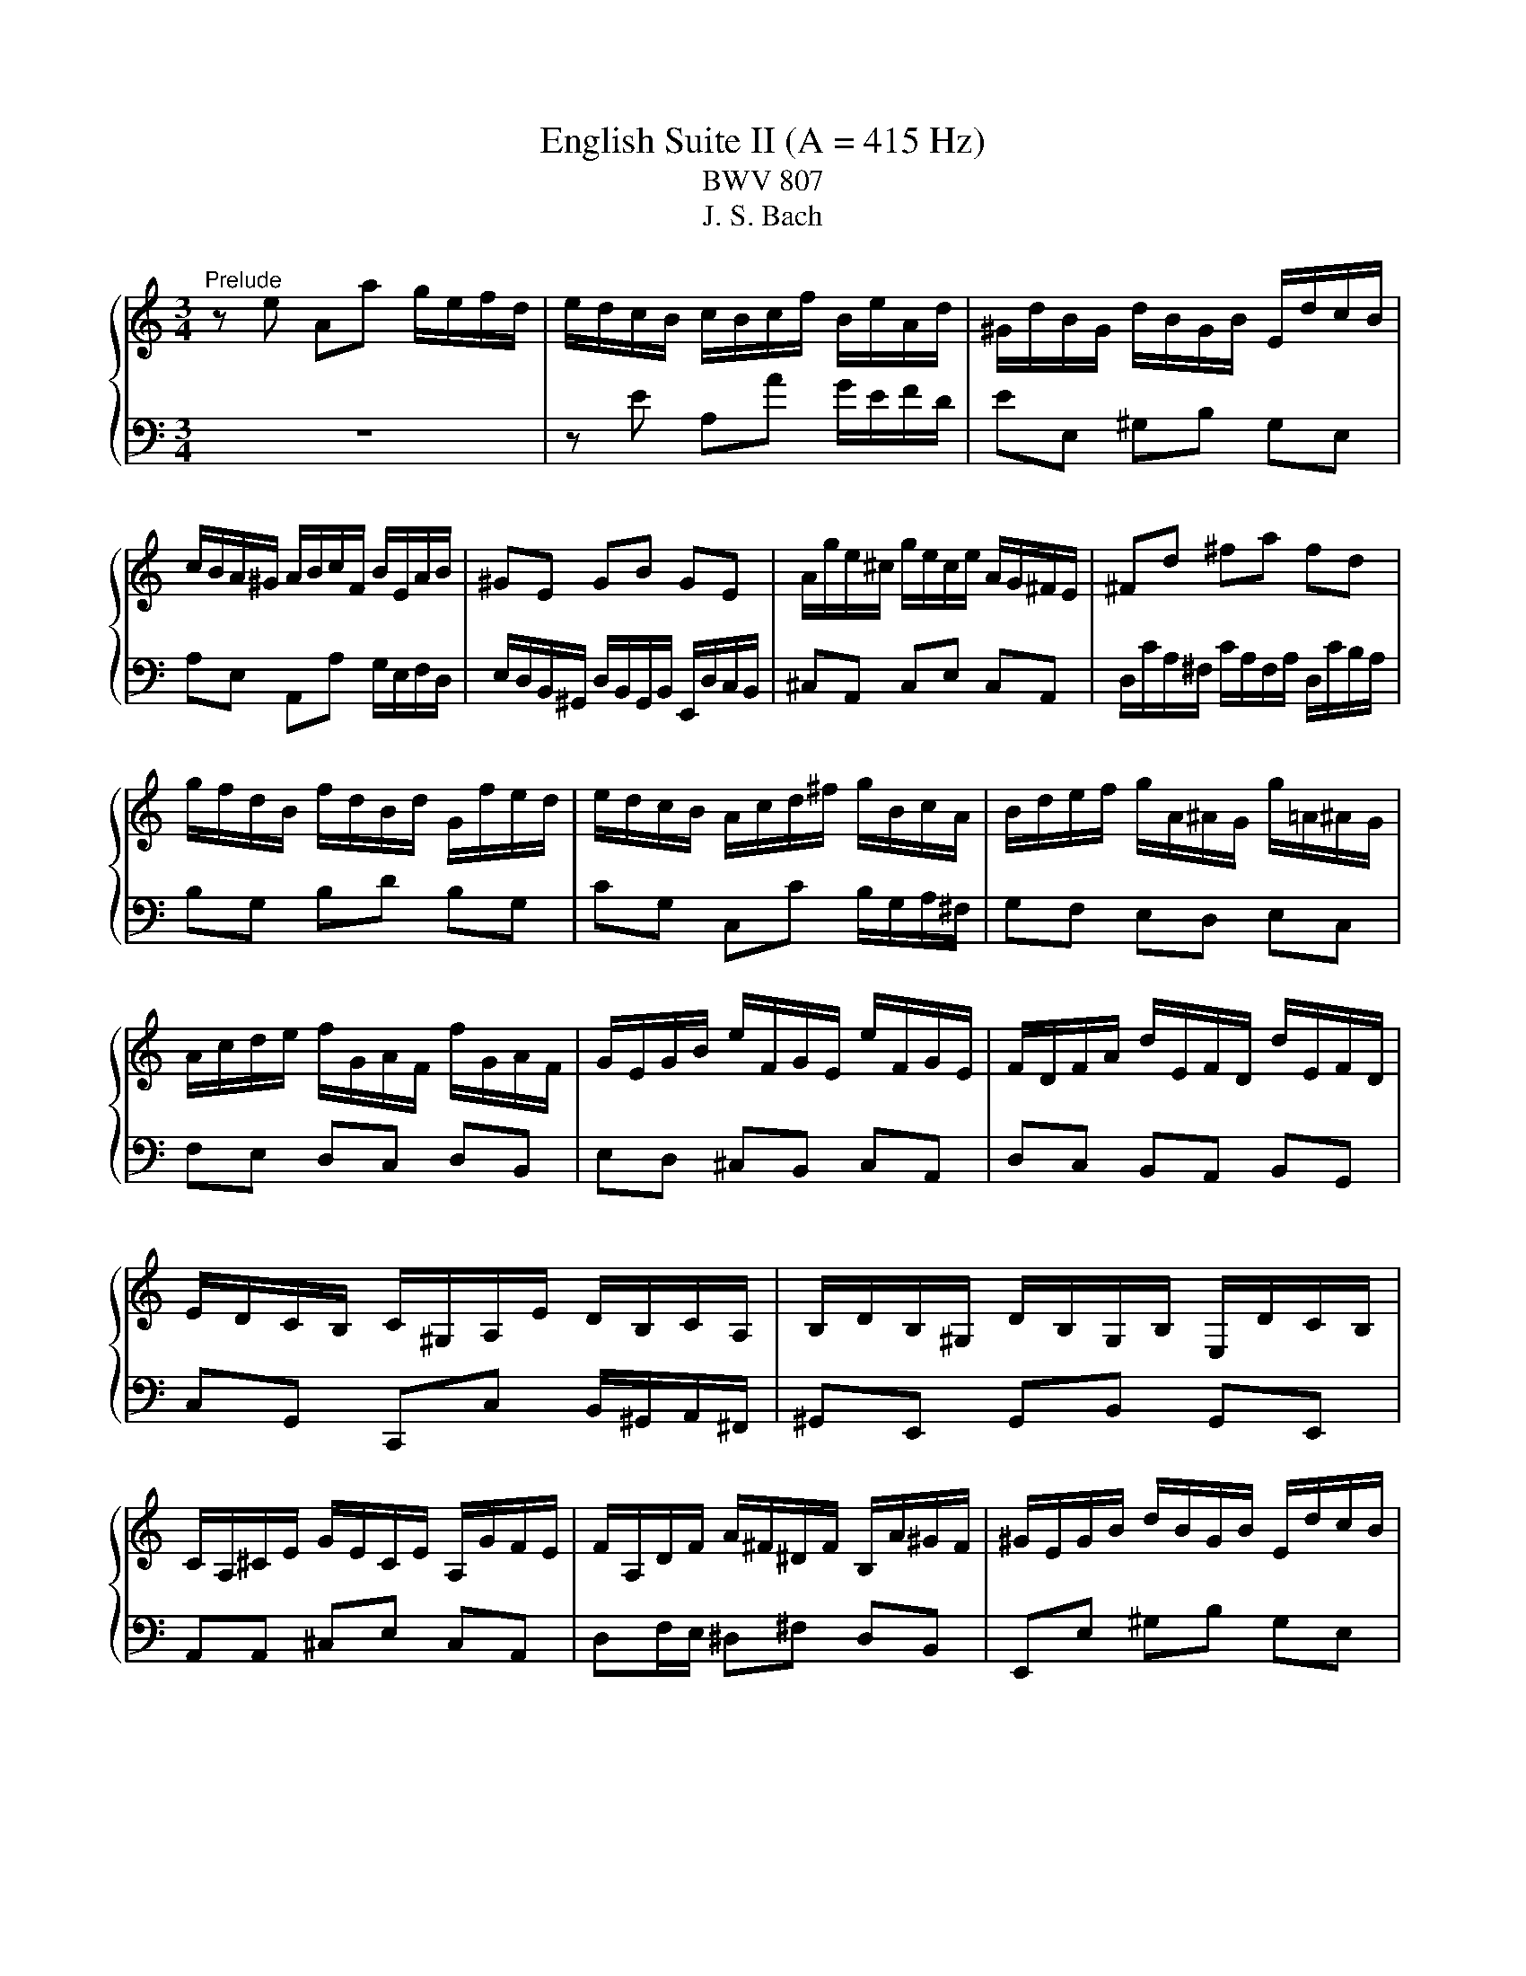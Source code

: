 X:1
T:English Suite II (A = 415 Hz)
T:BWV 807
T:J. S. Bach
%%score { ( 1 4 5 ) | ( 2 3 6 7 ) }
L:1/8
M:3/4
K:C
V:1 treble 
V:4 treble 
V:5 treble 
V:2 bass 
V:3 bass 
V:6 bass 
V:7 bass 
V:1
"^Prelude" z e Aa g/e/f/d/ | e/d/c/B/ c/B/c/f/ B/e/A/d/ | ^G/d/B/G/ d/B/G/B/ E/d/c/B/ | %3
 c/B/A/^G/ A/B/c/F/ B/E/A/B/ | ^GE GB GE | A/g/e/^c/ g/e/c/e/ A/G/^F/E/ | ^Fd ^fa fd | %7
 g/f/d/B/ f/d/B/d/ G/f/e/d/ | e/d/c/B/ A/c/d/^f/ g/B/c/A/ | B/d/e/f/ g/A/^A/G/ g/=A/^A/G/ | %10
 A/c/d/e/ f/G/A/F/ f/G/A/F/ | G/E/G/B/ e/F/G/E/ e/F/G/E/ | F/D/F/A/ d/E/F/D/ d/E/F/D/ | %13
 E/D/C/B,/ C/^G,/A,/E/ D/B,/C/A,/ | B,/D/B,/^G,/ D/B,/G,/B,/ E,/D/C/B,/ | %15
 C/A,/^C/E/ G/E/C/E/ A,/G/F/E/ | F/A,/D/F/ A/^F/^D/F/ B,/A/^G/F/ | ^G/E/G/B/ d/B/G/B/ E/d/c/B/ | %18
 ce Aa g/e/f/d/ | b/a/^g/^f/ g/f/g/b/ e/g/a/c/ | d/f/c/f/ B/f/c/f/ B/f/A/f/ | %21
 ^G/B/e/E/ A/c/e/E/ G/B/d/E/ | c4 F/E/F/c/ | B4 E/D/E/_B/ | A2 F/E/F/A/ ^G/B/A/c/ | %25
 B/c/d/B/ ^G/E/F/D/ E/C/D/B,/ | C/E/A/^G/ A/D/E/C/ D/B,/C/A,/ | ^G,/E/B/A/ B/E/F/D/ E/C/D/B,/ | %28
 C/D/E/B,/ CD CB, |[I:staff +1] A,/B,/C/^G,/ A,/E,/F,/B,/ E,/A,/D,/G,/ | %30
 C,/E,/A,- A,^G, A,/C/B,/D/ | %31
 ^G,/B,/[I:staff -1]D/F/ D/[I:staff +1]B,/G,/B,/ E,/[I:staff -1]D/C/B,/ | C/E/A- A^G A/c/B/d/ | %33
 ^G/B/d/^e/ d/B/G/B/ E/d/c/B/ | c/e/a- a^g a/c'/b/a/ | ^g/^f/g/b/ a/g/a/c'/ g/f/g/b/ | %36
 ^f/e/f/a/ =f/e/f/b/ e/d/e/a/ | d/c/d/^g/ e/d/e/a/ d/^B/d/g/ | c/B/c/^f/ d/c/d/^g/ c/B/c/f/ | %39
 B/A/B/e/ d/B/c/A/ B/^G/A/^F/ | ^G/^F/G/B/ E/^D/E/G/ =D/C/D/=F/ | %41
[I:staff +1] B,/A,/B,/D/ ^G,/^F,/G,/B,/ E,[I:staff -1] z | %42
 z/[I:staff +1] D,/C,/B,,/ F,/D,/C,/B,,/ ^G,/D,/C,/B,,/ | B,/F,/E,/D,/ ^G,/F,/E,/D,/ B,/F,/E,/D,/ | %44
 D/^G,/^F,/E,/ B,/G,/F,/E,/ D/B,/A,/G,/ | F/E/D/C/ B,/A,/^G,/^F,/[I:staff -1] z2 | %46
 z e Aa g/e/f/d/ | e/B/c/^G/ A/c/f/d/ e/c/d/B/ | c/B/c/^G/ A/c/e/c/ d/B/c/A/ | %49
 B/A/B/^G/ A/G/A/f/ e/c/d/B/ | c/B/A/^G/ A/B/c/f/ e/c/d/B/ | c/B/A/^G/ A/B/c/d/ c/A/B/G/ | %52
 A/B/c/A/ ^G/A/c/A/ B/G/A/^F/ | ^G/F/E/D/ C/B,/C/A/ B,/A/B,/G/ | AE E/F/E EE |{E} FD D/E/D DD | %56
{D} EG G/A/G GG |{G} A^F F/G/F FF |{^F} GB Ee d/B/c/A/ | B/A/G/^F/ G/F/G/c/ F/B/E/A/ | %60
 ^D/A/^F/D/ A/F/D/F/ B,/A/G/F/ | GB, B,/C/B, B,B, |{B,} CA, A,/B,/A, A,A, |{A,} B,D D/E/D DD | %64
{D} E^C C/D/C CC |{^C} D/B,/D/^F/ B/D/F/B/ dd | d/E/^G/B/ d/B/G/B/ E/d/c/B/ | %67
 c/A,/C/E/ A/C/E/A/ cc | c/D/^F/A/ c/A/F/A/ E/c/B/A/ | B/^F/G/A/ D/F/G/B/ D/F/G/B/ | %70
 c/^F/G/c/ D/F/G/c/ D/F/G/c/ | d/^F/G/d/ D/F/G/d/ D/F/G/d/ | E/D/E/d/ E/D/E/d/ E/D/E/d/ | %73
 E/D/E/c/ E/D/E/c/ E/D/E/c/ | ^F/E/F/c/ F/E/F/c/ F/E/F/c/ | G/^F/G/B/ G/F/G/B/ G/F/G/B/ | %76
 G/^F/G/e/ G/F/G/e/ G/F/G/e/ | ^F/D/F/A/ d/E/=F/D/ d/E/F/D/ | E/C/E/G/ c/D/E/C/ c/D/E/C/ | %79
 Dd d/e/d dd | dc c/d/c cc | B/A/G/^F/ G/F/G/c/ F/B/E/A/ | ^D/c/B/A/ ^F/c/B/A/ A/c/B/A/ | %83
 B,/A/G/^F/ ^D/A/G/F/ F/A/G/F/ | A,/^F/E/^D/ C/F/E/D/ D/F/E/D/ | A/^F/E/^D/ c/F/E/D/ B/A/G/F/ | %86
 GB Ee d/B/c/A/ | B/^F/G/^D/ E/G/^B/A/ =B/G/A/F/ | G/^F/G/^D/ E/G/B/G/ A/F/G/E/ | %89
 ^F/E/F/^D/ E/D/E/c/ B/G/A/F/ | G/^F/E/^D/ E/F/G/c/ B/G/A/F/ | G/^F/E/^D/ E/F/G/A/ G/E/F/D/ | %92
 E/^F/G/E/ ^D/E/G/E/ F/D/E/^C/ | ^D/c/B/A/ G/A/B/c/ G/4^F/4E/4F/4G/4F/4E/ | EG G/A/G GG | %95
 _BG G/A/G G/B/A/G/ | FF F/G/F FF | dF F/G/F F/A/G/F/ | E/B,/C/E/ G,/B,/C/E/ G,/B,/C/E/ | %99
 F/B,/C/F/ G,/B,/C/F/ G,/B,/C/F/ | G/B,/C/G/ G,/B,/C/G/ G,/B,/C/G/ | %101
 A,/G,/A,/G/ A,/G,/A,/G/ A,/G,/A,/G/ | A,/G,/A,/F/ A,/G,/A,/F/ A,/G,/A,/F/ | %103
 B,/A,/B,/F/ B,/A,/B,/F/ B,/A,/B,/F/ | C/B,/C/E/ C/B,/C/E/ C/B,/C/E/ | %105
 C/B,/C/_E/ C/B,/C/E/ C/B,/C/A/ | B,/D/F/_A/ F/D/B,/G,/ z2 | c/4B/4c3/2 _E2 z B | %108
 ^c/4B/4cd/ e/4d/4e/4d/4e/4d/4e/4d/4 e/4d/4e/4d/4 =c | ce Aa g/e/f/d/ | %110
 e/d/c/B/ c/B/c/f/ B/e/A/d/ | ^G/d/B/G/ d/B/G/B/ E/d/c/B/ | c/B/A/^G/ A/B/c/F/ B/E/A/B/ | %113
 ^GE GB GE | A/g/e/^c/ g/e/c/e/ A/G/^F/E/ | ^Fd ^fa fd | g/f/d/B/ f/d/B/d/ G/f/e/d/ | %117
 e/d/c/B/ A/c/d/^f/ g/B/c/A/ | B/d/e/f/ g/A/_B/G/ g/A/B/G/ | A/c/d/e/ f/G/A/F/ f/G/A/F/ | %120
 G/E/G/B/ e/F/G/E/ e/F/G/E/ | F/D/F/A/ d/E/F/D/ d/E/F/D/ | E/D/C/B,/ C/^G,/A,/E/ D/B,/C/A,/ | %123
 B,/D/B,/^G,/ D/B,/G,/B,/ E,/D/C/B,/ | C/A,/^C/E/ G/E/C/E/ A,/G/F/E/ | %125
 F/A,/D/F/ A/^F/^D/F/ B,/A/^G/F/ | ^G/E/G/B/ d/B/G/B/ E/d/c/B/ | ce Aa g/e/f/d/ | %128
 b/a/^g/^f/ g/f/g/b/ e/g/a/^B/ | d/f/c/f/ B/f/c/f/ B/f/A/f/ | ^G/B/e/E/ A/c/f/E/ G/B/d/E/ | %131
 c4 F/E/F/c/ | B4 E/D/E/_B/ | A2 F/E/F/A/ ^G/B/A/c/ | B/c/d/B/ ^G/E/F/D/ E/C/D/B,/ | %135
 C/E/A/^G/ A/D/E/C/ D/B,/C/A,/ | ^G,/E/B/A/ B/E/F/D/ E/C/D/B,/ | C/D/E/B,/ CD CB, | %138
[I:staff +1] A,/B,/C/^G,/ A,/E,/F,/B,/ E,/A,/D,/G,/ | C,/E,/A,- A,^G, A,/C/B,/D/ | %140
 ^G,/B,/[I:staff -1]D/F/ D/[I:staff +1]B,/G,/B,/ E,/[I:staff -1]D/C/B,/ | C/E/A- A^G A/c/B/d/ | %142
 ^G/B/d/f/ d/B/G/B/ E/d/c/B/ | c/e/a- a^g a/c'/b/a/ | ^g/^f/g/b/ a/g/a/c'/ g/f/g/b/ | %145
 ^f/e/f/a/ =f/e/f/b/ e/d/e/a/ | d/c/d/^g/ e/d/e/a/ d/c/d/g/ | c/B/c/^f/ d/c/d/^g/ c/B/c/f/ | %148
 B/A/B/e/ d/B/c/A/ B/^G/A/^F/ | ^G/^F/G/B/ E/^D/E/G/ =D/C/D/=F/ | %150
[I:staff +1] B,/A,/B,/D/ ^G,/^F,/G,/B,/ E,[I:staff -1] z | %151
 z/[I:staff +1] D,/C,/B,,/ F,/D,/C,/B,,/ ^G,/D,/C,/B,,/ | B,/F,/E,/D,/ ^G,/F,/E,/D,/ B,/F,/E,/D,/ | %153
 D/^G,/^F,/E,/ B,/G,/F,/E,/ D/B,/A,/G,/ | F/E/D/C/ B,/A,/^G,/^F,/[I:staff -1] z2 | %155
 z e Aa g/e/f/d/ | e/B/c/^G/ A/c/f/d/ e/c/d/B/ | c/B/c/^G/ A/c/e/c/ d/B/c/A/ | %158
 B/A/B/^G/ A/G/A/f/ e/c/d/B/ | c/B/A/^G/ A/B/c/f/ e/c/d/B/ | c/B/A/^G/ A/B/c/d/ c/A/B/G/ | %161
 A/B/c/A/ ^G/A/c/A/ B/G/A/^F/ | ^G/F/E/D/ C/B,/C/A/ B,/A/B,/G/ | A6 | %164
[M:4/4]"^Allemande"[Q:1/4=100] z4 z2 z z/ e/ | e>e a/^g/a/b/ d/f/e/f/- f/f/e/d/ | %166
 c/B/A/B/ z a- a/a/^g/a/ b2- | be a>g f/e/d/e/ ^f/g/a/f/ | gd g>f e4 | d8- | %170
 d/f/e/d/ d/4c/4d/4c/4d/4c/4B/ B/G/B/e/- e>e | g>a ^f>f f/a/g/f/ e/^d/e/f/ | %172
 A/c/B/c/ ^D/c/B/A/ G/^F/E/F/ G/A/B/G/ | c/4B/4cB/ A2- A/A/G/^F/ G/E/F/G/ | %174
 ^C/E/D/E/ ^A,/G/^F/E/ ^D/C/B, B/4A/4BB/ | e/c/B/A/ ^f/4e/4ff/ f/g/4a/4g/f/ g/4f/4g/4f/4g/4f/4e/ | %176
 e4- e7/2 e/ | e>e a/^g/a/b/ d/f/e/f/- f/f/e/d/ | c/B/A/B/ z a- a/a/^g/a/ b2- | %179
 be a>g f/e/d/e/ ^f/g/a/f/ | gd g>f e4 | d8- | d/f/e/d/ d/4c/4d/4c/4d/4c/4B/ B/G/B/e/- e>e | %183
 g>a ^f>f f/a/g/f/ e/^d/e/f/ | A/c/B/c/ ^D/c/B/A/ G/^F/E/F/ G/A/B/G/ | %185
 c/4B/4cB/ A2- A/A/G/^F/ G/E/F/G/ | ^C/E/D/E/ ^A,/G/^F/E/ ^D/C/B, B/4A/4BB/ | %187
 e/c/B/A/ ^f/4e/4ff/ f/g/4a/4g/f/ g/4f/4g/4f/4g/4f/4e/ | e4- e7/2 B/ | %189
 B>B D/F/E/D/ ^G/E/F/E/ B/D/E/F/ | ^C/B,/A,/B,/ C/D/E/F/ G/F/E/F/ G/_B/A/G/ | %191
 c>c B/c/d/4c/4[BB]/4c/4 d>e A/B/c/d/ | c/4B/4c/4B/4c/4B/4d/ F/A/G/F/ B/G/A/G/ d/F/G/A/ | %193
{F} E>b d/f/e/d/ ^g/e/f/e/ b/d/e/f/ | ^c/B/c/A/ g>g g/a/f/g/ f/4e/4f/4e/4f/4e/4a/ | %195
 g/f/e/d/ f/4e/4ff/ f/B/c/d/ e>e | e/c/B/A/ d/4c/4dd/ d/^G/A/B/ c>c | %197
 c/A/G/F/ _B/A/^G/A/ D/G/A/=B/ c/B/c/A/ | BE e>e e/c/B/A/ a>a | z2 b>b b/a/4^g/4a/d/ cc/4B/4A/ | %200
 A4- A7/2 B/ | B>B D/F/E/D/ ^G/E/F/E/ B/D/E/F/ | ^C/B,/A,/B,/ C/D/E/F/ G/F/E/F/ G/_B/A/G/ | %203
 c>c B/c/d/4c/4[BB]/4c/4 d>e A/B/c/d/ | c/4B/4c/4B/4c/4B/4d/ F/A/G/F/ B/G/A/G/ d/F/G/A/ | %205
{F} E>b d/f/e/d/ ^g/e/f/e/ b/d/e/f/ | ^c/B/c/A/ g>g g/a/f/g/ f/4e/4f/4e/4f/4e/4a/ | %207
 g/f/e/d/ f/4e/4ff/ f/B/c/d/ e>e | e/c/B/A/ d/4c/4dd/ d/^G/A/B/ c>c | %209
 c/A/G/F/ _B/A/^G/A/ D/G/A/=B/ c/B/c/A/ | BE e>e e/c/B/A/ a>a | z2 b>b b/a/4^g/4a/d/ cc/4B/4A/ | %212
 A4- A7/2 z/ |[M:3/2]"^Courante"[Q:1/4=160] z8 z2 z A | A3 B cdef edcB | %215
 d/4c/4d/4c/4d/4c/4d/4c/4 d/4c/4d/4c/4 B A2 a2 ^g2 a/4g/4a/b | e3 g fedf edef | %217
{c} B4 z2 ^GA B/4A/4B/4A/4B/4A/4B/4A/4 B/4A/4B/4A/4 G/A/ | %218
 B3 c dBcd e/4d/4e/4d/4e/4d/4e/4d/4 e/4d/4e/4d/4 c/d/ | %219
 e3 f gefg a/4g/4a/4g/4a/4g/4a/4g/4 a/4g/4a/4g/4 f/g/ | a_bag fedc f/4e/4f/- f2 f | %221
 !arpeggio!f3 d efga gfed | d/4e/4f/4e/4f/4e/4f/4e/4 f/4e/4d/4e/4 d cedc BABc | %223
 GF/4E/4F3/2 E FDEF GA_BG | A3 G FEDd c/4B/4c/4B/4c/4B/4c/4B/4 c/4B/4c/4B/4 c | c6- c4- c A | %226
 A3 B cdef edcB | d/4c/4d/4c/4d/4c/4d/4c/4 d/4c/4d/4c/4 B A2 a2 ^g2 a/4g/4a/b | e3 g fedf edef | %229
{c} B4 z2 ^GA B/4A/4B/4A/4B/4A/4B/4A/4 B/4A/4B/4A/4 G/A/ | %230
 B3 c dBcd e/4d/4e/4d/4e/4d/4e/4d/4 e/4d/4e/4d/4 c/d/ | %231
 e3 f gefg a/4g/4a/4g/4a/4g/4a/4g/4 a/4g/4a/4g/4 f/g/ | a_bag fedc f/4e/4f/- f2 f | %233
 !arpeggio!f3 d efga gfed | d/4e/4f/4e/4f/4e/4f/4e/4 f/4e/4d/4e/4 d cedc BABc | %235
 GF/4E/4F3/2 E FDEF GA_BG | A3 G FEDd c/4B/4c/4B/4c/4B/4c/4B/4 c/4B/4c/4B/4 c | c6- c4- c e | %238
 e3 d cBAG ^F^GAB | A/4^G/4A/4G/4A/4G/4A/4G/4 A/4G/4A/4G/4 A B2 EA/4B/4A/4B/4 c/4B/4A/4B/4dcB | %240
 c3 B ABcd efge | d/4^c/4d/4c/4d/4c/4d/4c/4 d/4c/4d/4c/4 d e2 a2 agfe | %242
 g/4f/4e/4f/4- f2 g a2 de gfed | d/4^c/4d3/2- d4 fe d=cdB | g3 f edcB cA d2 | %245
 cc/4B/4c/4B/4AG ABcd eBcA | G/4^F/4G/4F/4EFA Bcde fe a2 | %247
 a/4^g/4a/4g/4a/4g/4a/4g/4 a/4g/4a/4g/4 a be c'2 c'bag | %248
 aefd e/4d/4e/- e2 f c/4B/4c/4B/4c/4B/4c/4B/4 c/4B/4c/4B/4 A | A6- A4- A e | e3 d cBAG ^F^GAB | %251
 A/4^G/4A/4G/4A/4G/4A/4G/4 A/4G/4A/4G/4 A B2 EA/4B/4A/4B/4 c/4B/4A/4B/4dcB | c3 B ABcd efge | %253
 d/4^c/4d/4c/4d/4c/4d/4c/4 d/4c/4d/4c/4 d e2 a2 agfe | g/4f/4e/4f/4- f2 g a2 de gfed | %255
 d/4^c/4d3/2- d4 fe d=cdB | g3 f edcB cA d2 | cc/4B/4c/4B/4AG ABcd eBcA | %258
 G/4^F/4G/4F/4EFA Bcde fe a2 | a/4^g/4a/4g/4a/4g/4a/4g/4 a/4g/4a/4g/4 a be c'2 c'bag | %260
 aefd e/4d/4e/- e2 f c/4B/4c/4B/4c/4B/4c/4B/4 c/4B/4c/4B/4 A | A6- A4- A z | z12 | %263
[M:3/4]"^Sarabande"[Q:1/4=80] c2 cB A^G | A2 A4 | !arpeggio![ce]2 ed cB | B2 c>B A2 | cA FE FA | %268
 dG FE Fd | ee/4d/4e/4d/4 e/4d/4e/4f/4 e dc | g2 g4 | _BA Bg eB | AG Aa f/4_e/4f/4e/4d | %273
 b/c'/4b/4a/4b/4c'/ fe dc | c2 c4 | c2 cB A^G | A/^G/B/A/ A4 | !arpeggio![ce]2 ed c/d/B | %278
 B2 c/4B/4cB/ A2 | c_B/A/ G/FG/4E/4 F/A/=B/d/4c/4 | dc/B/ A/G/F/G/4E/4 F/>G/A/4B/4c/4d/4 | %281
 ed d/4e/4f/ e d/f/4e/4d/e/4c/4 | B<g g4 | _B/A/B/g/ e/c/B/A/ B/A/B/g/ | %284
 c/B/c/e/ d/e/f/g/ a/_e/d/c/ | b/c'/4b/4a/4b/4c'/ fe e/4d/4e/4d/4c | c2 c4 | G2 GF ED | E2 E4 | %289
 ^DA G^F G/B/e | ^d^f/e/{e} f2 B2 | ge cB ^Ag | ^fc BA ^G=f | ec' ba g^f |{^f} g2{f} e4 | ga g4 | %296
 gf g4 | fg f4 | fe f4 | ee/4d/4e/4d/4 e/4d/4e/4f/4e aa/4g/4a/4g/4 | a/4g/4a/4_b/4a ^ga fe | %301
 e/4^d/4e/4d/4e =dc BA | A2 A4 | G2 GF ED | D3/2E/4F/4 E4 | ^D/^F/A/c/ B/F/G/D/ E/G/^A/^c/ | %306
 e/^d/^f/e/ f/e/d/^c/ B2 | g/^f/e/d/ c/B/^A/B/ A/^c/e/g/ | ^f/e/^d/^c/ B/A/^G/A/ G/B/=d/=f/ | %309
 e/a/b/c'/ b/a/c'/b/ a/g/a/^f/ | ^fg{f} e4 | g3/2a/4_b/4 g4 | g/e/g/f/{f} g4 | f3/2g/4a/4{g} f4 | %314
 f/e/d/f/4e/4{e} f4 | e/d/d/c/ c/f/f/e/ e/a/a/g/ | g/_b/b/a/ a/^g/g/a/ a/f/f/e/ | %317
 e/^d/d/e/ e/<=d/c c/4B/4c/4B/4A | A2 A4 |[M:4/4]"^Bourree I"[Q:1/4=140] z4 z2 a2 | %320
 f/4e/4f/4e/4f/4e/4f/4e/4 de f2 ed | e2 A2 A2 a z | f/4e/4f/4e/4f/4e/4f/4e/4 de f2 ed | %323
 e2 dc d2 cd | e2 dc d2 cB | c2 Bc d2 cd | edce dcBc | dcBc AcBd | cBAe cBAe | cBAd cBAd | %330
 BAGd BAGd | BAGc BAGc | AG^Fc AGFc | AG^FB AGFB | A/4G/4A/4G/4A/4G/4A/4G/4 ^FG A2 GF | %335
 G^FEF GABF | GA^FG AGFA | GEGB GBeB | egeg ag^fe | ^fe^db fedb | g^feb gfeb | ^d^cBb dcBd | %342
 e2 ^f2 B2 e/4^d/4e/4d/4e/4d/4e/4d/4 | e6 a2 | f/4e/4f/4e/4f/4e/4f/4e/4 de f2 ed | e2 A2 A2 a z | %346
 f/4e/4f/4e/4f/4e/4f/4e/4 de f2 ed | e2 dc d2 cd | e2 dc d2 cB | c2 Bc d2 cd | edce dcBc | %351
 dcBc AcBd | cBAe cBAe | cBAd cBAd | BAGd BAGd | BAGc BAGc | AG^Fc AGFc | AG^FB AGFB | %358
 A/4G/4A/4G/4A/4G/4A/4G/4 ^FG A2 GF | G^FEF GABF | GA^FG AGFA | GEGB GBeB | egeg ag^fe | %363
 ^fe^db fedb | g^feb gfeb | ^d^cBb dcBd | e2 ^f2 B2 e/4^d/4e/4d/4e/4d/4e/4d/4 | e6 B2 | %368
 c/4B/4c/4B/4c/4B/4c/4B/4 AB c2 Bc | d2 cB A^G f2 | e2 e/4d/4e/4d/4c d2 d/4c/4d/4c/4B | dcBc ABcd | %372
 efde fgef | gagf ed^c_b | agfa gfef | gfef dfeg | feda fedc | _BAGd BAGf | edcg edc_B | %379
 AGFc AGFA | _Bcdf efg=B | ^cdeg fgac | %382
 d2- d/e/4d/4c/4d/4e/ f/4e/4f/4e/4f/4e/4f/4e/4 f/4e/4f/4e/4 d | d6 de | f2 de f2 ed | e2 dc d2 cd | %386
 e2 dc d2 cB | c2 Bc d2 cB | c2 c/4B/4c/4B/4A B2 AB | c2 c/4B/4c/4B/4A B2 B/4A/4B/4A/4^G | %390
 A2 fe dcBA | ^GABG E2 B2 | cdeA ^cdeA | defA ^de^fA | e^fgB ef^gB | fgac ^fgac | gabd ^gabe | %397
 abc'^g aefd | e3 f c/4B/4c/4B/4c/4B/4c/4B/4 c/4B/4c/4B/4 A | A6 B2 | %400
 c/4B/4c/4B/4c/4B/4c/4B/4 AB c2 Bc | d2 cB A^G f2 | e2 e/4d/4e/4d/4c d2 d/4c/4d/4c/4B | dcBc ABcd | %404
 efde fgef | gagf ed^c_b | agfa gfef | gfef dfeg | feda fedc | _BAGd BAGf | edcg edc_B | %411
 AGFc AGFA | _Bcdf efg=B | ^cdeg fgac | %414
 d2- d/e/4d/4c/4d/4e/ f/4e/4f/4e/4f/4e/4f/4e/4 f/4e/4f/4e/4 d | d6 de | f2 de f2 ed | e2 dc d2 cd | %418
 e2 dc d2 cB | c2 Bc d2 cB | c2 c/4B/4c/4B/4A B2 AB | c2 c/4B/4c/4B/4A B2 B/4A/4B/4A/4^G | %422
 A2 fe dcBA | ^GABG E2 B2 | cdeA ^cdeA | defA ^de^fA | e^fgB ef^gB | fgac ^fgac | gabd ^gabe | %429
 abc'^g aefd | e3 f c/4B/4c/4B/4c/4B/4c/4B/4 c/4B/4c/4B/4 A |[M:3/4] A6 |[M:1/4]"^Bourree II" E2 | %433
[M:4/4] E2 ^F2 GFED | E2 A^G A2 E2 | ^FD^CD EDCB, | D^CB,C A,2 E2 | E2 ^F2 GFED | E2 A^G A^c B2 | %439
 B4 A^G^FE | E6 E2 | E2 ^F2 GFED | E2 A^G A2 E2 | ^FD^CD EDCB, | D^CB,C A,2 E2 | E2 ^F2 GFED | %446
 E2 A^G A^c B2 | B4 A^G^FE | E6 ^G2 | ^G2 A2 BAG^F | A^G^FG E2 A2 | ^F^EFA ^GABF | %452
 ^G^E^F^D E^C ^c2 | ^cdec dBc^A | B^cdB cAB^G | ^cBdc BA^GA |{^G} ^F6 A2 | A6 A2 | A^GA^F GE =G2 | %459
 G6 G2 | G^FGE FD B2 | B2 ^c2 dcBA | B2 ed e2 ^G2 | A3 B ^c/4B/4c/4B/4c/4B/4c/4B/4 c/4B/4c/4B/4 A | %464
 A6 ^G2 | ^G2 A2 BAG^F | A^G^FG E2 A2 | ^F^EFA ^GABF | ^G^E^F^D E^C ^c2 | ^cdec dBc^A | %470
 B^cdB cAB^G | ^cBdc BA^GA |{^G} ^F6 A2 | A6 A2 | A^GA^F GE =G2 | G6 G2 | G^FGE FD B2 | %477
 B2 ^c2 dcBA | B2 ed e2 ^G2 | A3 B ^c/4B/4c/4B/4c/4B/4c/4B/4 c/4B/4c/4B/4 A |[M:3/4] A6 | %481
[M:1/4]"^Bourree I da capo" a2 |[M:4/4] f/4e/4f/4e/4f/4e/4f/4e/4 de f2 ed | e2 A2 A2 a z | %484
 f/4e/4f/4e/4f/4e/4f/4e/4 de f2 ed | e2 dc d2 cd | e2 dc d2 cB | c2 Bc d2 cd | edce dcBc | %489
 dcBc AcBd | cBAe cBAe | cBAd cBAd | BAGd BAGd | BAGc BAGc | AG^Fc AGFc | AG^FB AGFB | %496
 A/4G/4A/4G/4A/4G/4A/4G/4 ^FG A2 GF | G^FEF GABF | GA^FG AGFA | GEGB GBeB | egeg ag^fe | %501
 ^fe^db fedb | g^feb gfeb | ^d^cBb dcBd | e2 ^f2 B2 e/4^d/4e/4d/4e/4d/4e/4d/4 | e6 B2 | %506
 c/4B/4c/4B/4c/4B/4c/4B/4 AB c2 Bc | d2 cB A^G f2 | e2 e/4d/4e/4d/4c d2 d/4c/4d/4c/4B | dcBc ABcd | %510
 efde fgef | gagf ed^c_b | agfa gfef | gfef dfeg | feda fedc | _BAGd BAGf | edcg edc_B | %517
 AGFc AGFA | _Bcdf efg=B | ^cdeg fgac | %520
 d2- d/e/4d/4c/4d/4e/ f/4e/4f/4e/4f/4e/4f/4e/4 f/4e/4f/4e/4 d | d6 de | f2 de f2 ed | e2 dc d2 cd | %524
 e2 dc d2 cB | c2 Bc d2 cB | c2 c/4B/4c/4B/4A B2 AB | c2 c/4B/4c/4B/4A B2 B/4A/4B/4A/4^G | %528
 A2 fe dcBA | ^GABG E2 B2 | cdeA ^cdeA | defA ^de^fA | e^fgB ef^gB | fgac ^fgac | gabd ^gabe | %535
 abc'^g aefd | e3 f c/4B/4c/4B/4c/4B/4c/4B/4 c/4B/4c/4B/4 A | A6 z2 |[M:6/8]"^Gigue" z4 z E | %539
 A2 A ABc | BDB EFD | CEA DBA | ^GAB Eed | cde Afe | def Bgf | efg a/4g/4a/4g/4fg | aAB cde | %547
 fga b/4a/4b/4a/4ga | bBc def | gab c'/4b/4c'/4b/4ab | c'cd efg | aBc def | gAB cde | fga def | %554
 Bcd GAB | c2 c cBc | dFd EFD | CEG EGc | GBd Bdg | gec _BAG | A3 z2 A | fdB AGF | G3 z2 G | %563
 ecA GFE | dBG FED | EGc ^Fdc | Bcd G2 d | efg GAB | cde Bcd | efg GAB | cde Bcd | %571
 efg f/4e/4f/4e/4dc | cGE C2 E | A2 A ABc | BDB EFD | CEA DBA | ^GAB Eed | cde Afe | def Bgf | %579
 efg a/4g/4a/4g/4fg | aAB cde | fga b/4a/4b/4a/4ga | bBc def | gab c'/4b/4c'/4b/4ab | c'cd efg | %585
 aBc def | gAB cde | fga def | Bcd GAB | c2 c cBc | dFd EFD | CEG EGc | GBd Bdg | gec _BAG | %594
 A3 z2 A | fdB AGF | G3 z2 G | ecA GFE | dBG FED | EGc ^Fdc | Bcd G2 d | efg GAB | cde Bcd | %603
 efg GAB | cde Bcd | efg f/4e/4f/4e/4dc | cGE C2 G | c2 c cde | dFd GAF | EcE DEC | B,CD G,2 D | %611
 E^FG ABc | ^D2 c B3 | DE^F ^GAB | ^C2 B A3 | CDE ^FGA | B,2 A G3 | A,2 G ^F3 | G,2 ^F E^DE | %619
 ^DE^F B,BA | GAB EcB | ABc ^Fdc | Bcd Ged | ^c^de A^fe | ^de^f g/4f/4g/4f/4ef | gGA B^c^d | %626
 e^fg a/4g/4a/4g/4fg | aAB ^c^de | ^fga b/4a/4b/4a/4ga | b^c^d e^fg | aB^c ^de^f | gab Be^d | %632
 e3 z2 e | e^cA GFE | FDF AFA | dBG FED | ECE GEG | cAF EDC | B^GE DCB, | CEA DBA | ^GAB E2 B | %641
 cde E^F^G | ABc ^GAB | cde E^F^G | ABc ^GAB | cde cBA | AEC A,2 G | c2 c cde | dFd GAF | EcE DEC | %650
 B,CD G,2 D | E^FG ABc | ^D2 c B3 | DE^F ^GAB | ^C2 B A3 | CDE ^FGA | B,2 A G3 | A,2 G ^F3 | %658
 G,2 ^F E^DE | ^DE^F B,BA | GAB EcB | ABc ^Fdc | Bcd Ged | ^c^de A^fe | ^de^f g/4f/4g/4f/4ef | %665
 gGA B^c^d | e^fg a/4g/4a/4g/4fg | aAB ^c^de | ^fga b/4a/4b/4a/4ga | b^c^d e^fg | aB^c ^de^f | %671
 gab Be^d | e3 z2 e | e^cA GFE | FDF AFA | dBG FED | ECE GEG | cAF EDC | B^GE DCB, | CEA DBA | %680
 ^GAB E2 B | cde E^F^G | ABc ^GAB | cde E^F^G | ABc ^GAB | cde cBA | AEC A,2 E | A2 A ABc | %688
 BDB EFD | CEA DBA | ^GAB Eed | cde Afe | def Bgf | efg a/4g/4a/4g/4fg | aAB cde | %695
 fga b/4a/4b/4a/4ga | bBc def | gab c'/4b/4c'/4b/4ab | c'cd efg | aBc def | gAB cde | fga def | %702
 Bcd GAB | c2 c cBc | dFd EFD | CEG EGc | GBd Bdg | gec _BAG | A3 z2 A | fdB AGF | G3 z2 G | %711
 ecA GFE | dBG FED | EGc ^Fdc | Bcd G2 d | efg GAB | cde Bcd | efg GAB | cde Bcd | %719
 efg f/4e/4f/4e/4dc | cGE C2 G | c2 c cde | dFd GAF | EcE DEC | B,CD G,2 D | E^FG ABc | ^D2 c B3 | %727
 DE^F ^GAB | ^C2 B A3 | CDE ^FGA | B,2 A G3 | A,2 G ^F3 | G,2 ^F E^DE | ^DE^F B,BA | GAB EcB | %735
 ABc ^Fdc | Bcd Ged | ^c^de A^fe | ^de^f g/4f/4g/4f/4ef | gGA B^c^d | e^fg a/4g/4a/4g/4fg | %741
 aAB ^c^de | ^fga b/4a/4b/4a/4ga | b^c^d e^fg | aB^c ^de^f | gab Be^d | e3 z2 e | e^cA GFE | %748
 FDF AFA | dBG FED | ECE GEG | cAF EDC | B^GE DCB, | CEA DBA | ^GAB E2 B | cde E^F^G | ABc ^GAB | %757
 cde E^F^G | ABc ^GAB | cde cBA | AEC A,2 z |] %761
V:2
 z6 | z E A,A G/E/F/D/ | EE, ^G,B, G,E, | A,E, A,,A, G,/E,/F,/D,/ | %4
 E,/D,/B,,/^G,,/ D,/B,,/G,,/B,,/ E,,/D,/C,/B,,/ | ^C,A,, C,E, C,A,, | %6
 D,/C/A,/^F,/ C/A,/F,/A,/ D,/C/B,/A,/ | B,G, B,D B,G, | CG, C,C B,/G,/A,/^F,/ | G,F, E,D, E,C, | %10
 F,E, D,C, D,B,, | E,D, ^C,B,, C,A,, | D,C, B,,A,, B,,G,, | C,G,, C,,C, B,,/^G,,/A,,/^F,,/ | %14
 ^G,,E,, G,,B,, G,,E,, | A,,A,, ^C,E, C,A,, | D,F,/E,/ ^D,^F, D,B,, | E,,E, ^G,B, G,E, | %18
 z/ D/C/B,/ C/B,/C/E/ ^C/E/D/^E/ | ^G,B, E,E D/B,/C/A,/ | B,A, ^G,A, B,^B, | DD, C,C B,E, | %22
 A,,A,- A,/G,/^E,/=E,/ D,/^B,,/D,/D,,/ | G,,G,- G,/^E,/=E,/D,/ C,/_B,,/C,/C,,/ | %24
 F,,A,, D,,D,/C,/ B,,/^G,,/A,,/^F,,/ | ^G,,2 z B,, G,,E,, | A,,2 z C, B,,A,, | E,2 z E, ^F,^G, | %28
 A,>^G, A,/E,/F,/D,/ E,/C,/D,/B,,/ | C,/D,/E,/B,,/ C,D, C,B,, | %30
 A,,>^G,, A,,/E,,/B,,/E,,/ C,/E,,/D,/E,,/ | E,E,, z4 | A,>G, A,/E,/B,/E,/ C/E,/D/E,/ | EE, z4 | %34
[I:staff -1] A>^G A/E/B/E/ c/E/d/E/ | eE eE dE | cE dE cE | BE cE BE | AE BE AE | %39
 ^GE[I:staff +1] z E/C/ D/B,/C/A,/ | B,/A,/B,/D/ ^G,/^F,/G,/B,/ =F,/E,/F,/A,/ | %41
 D,/C,/D,/F,/ B,,/A,,/B,,/D,/ ^G,,/^F,,/G,,/B,,/ | E,,2 z4 | E,,2 z4 | E,,2 z4 | z4 E,/D,/C,/B,,/ | %46
 z2 z C DB, | CC, z D CB, | A,2 z C B,A, | ^G,E, z A, A,G, | A,E, A,,A, G,/E,/F,/D,/ | %51
 E,/D,/C,/E,/ A,,/C,/F,/D,/ E,/C,/D,/B,,/ | C,/B,,/A,,/C,/ E,,/A,,/E,/C,/ D,/B,,/C,/A,,/ | %53
 B,,/A,,/B,,/^G,,/ A,,D, E,E,, | A,,2 z/ A,,/C,/E,/ A,/G,/^E,/=E,/ | %55
 D,2 z/ G,,/B,,/D,/ G,/F,/E,/D,/ | C,2 z/ C,/E,/G,/ C/B,/A,/G,/ | %57
 ^F,2 z/ B,,/^D,/F,/ B,/A,/G,/F,/ | E,/^D,/E,/^F,/ G,/F,/G,/A,/ B,/G,/A,/^E,/ | %59
 G,B, E,E D/B,/C/A,/ | B,B,, ^D,^F, D,B,, | E,E,, z/ E,,/G,,/B,,/ E,/D,/C,/B,,/ | %62
 A,,2 z/ D,,/^F,,/A,,/ D,/C,/B,,/A,,/ | G,,2 z/ G,,/B,,/D,/ G,/^F,/E,/D,/ | %64
 ^C,2 z/ ^F,,/^A,,/C,/ ^F,/E,/D,/C,/ | B,,2 z/ B,,/D,/^F,/ B,/A,/^G,/F,/ | E,E,, ^G,,B,, G,,E,, | %67
 A,,2 z/ A,,/C,/E,/ A,/G,/^F,/E,/ | D,D,, ^F,,A,, F,,D,, | G,,G, G,/A,/G, G,G, | %70
 A,,G, G,/A,/G, G,G, | B,,G, G,/A,/G, G,G, | ^B,,G, G,/A,/G, G,G, | ^B,,A, A,/B,/A, A,A, | %74
 D,A, A,/B,/A, A,A, | D,B, B,/C/B, B,B, | D,^C C/D/C CC | D,D/=C/ B,A, B,G, | %78
 ^B,,C/B,/ A,G, A,^F, | B,/B,,/D,/^F,/ B,/F,/^G,/E,/ B,/F,/G,/E,/ | %80
 A,/A,,/C,/E,/ A,/E,/^F,/D,/ A,/E,/F,/D,/ | G,B, E,E D/B,/C/A,/ | B,2 z4 | B,,2 z4 | B,,2 z4 | %85
 z B,, ^D,^F, D,B,, | E,,2 z E, ^F,D, | G,G,, z A, G,^F, | E,2 z G, ^F,E, | ^D,B,, C,A,, B,,B,, | %90
 E,,B, E,E D/B,/C/A,/ | B,/A,/G,/B,/ E,/G,/C/A,/ B,/G,/A,/^F,/ | %92
 G,/^F,/E,/G,/ B,,/E,/B,/G,/ A,/F,/G,/E,/ | ^F,/E,/F,/^D,/ E,A, B,B,, | %94
 E,2 z/ E,,/G,,/B,,/ E,/D,/^C,/B,,/ | A,,2 z/ A,,/^C,/E,/ A,/G,/F,/E,/ | %96
 D,2 z/ D,,/F,,/A,,/ D,/C,/B,,/A,,/ | G,,2 z/ G,,/B,,/D,/ G,/^E,/=E,/D,/ | C,C, C,/D,/C, C,C, | %99
 D,,C, C,/D,/C, C,C, | E,,C, C,/D,/C, C,C, | F,,C, C,/D,/C, C,C, | F,,D, D,/E,/D, D,D, | %103
 G,,D, D,/E,/D, D,D, | G,,E, E,/F,/E, E,E, | G,,^F, ^E,/G,/F, F,F, | G,,2 z2 F,/D,/B,,/G,,/ | %107
 z2 ^F,,2 z =F,, | E,,F,, G,,F,, G,,2 | C,, z z4 | %110
 z[I:staff -1] E[I:staff +1]A,[I:staff -1]A G/E/F/D/ | E[I:staff +1]E, ^G,B, G,E, | %112
 A,E, A,,A, G,/E,/F,/D,/ | E,/D,/B,,/^G,,/ D,/B,,/G,,/B,,/ E,,/D,/C,/B,,/ | ^C,A,, C,E, C,A,, | %115
 D,/C/A,/^F,/ C/A,/F,/A,/ D,/C/B,/A,/ | B,G, B,D B,G, | CG, C,C B,/G,/A,/^F,/ | G,F, E,D, E,C, | %119
 F,E, D,C, D,B,, | E,D, ^C,B,, C,A,, | D,C, B,,A,, B,,G,, | C,G,, C,,C, B,,/^G,,/A,,/^F,,/ | %123
 ^G,,E,, G,,B,, G,,E,, | A,,A,, ^C,E, C,A,, | D,F,/E,/ ^D,^F, D,B,, | E,,E, ^G,B, G,E, | %127
 z/ D/C/B,/ C/B,/C/E/ ^C/E/D/^E/ | ^G,B, E,E D/B,/C/A,/ | B,A, ^G,A, B,C | DD, C,C B,E, | %131
 A,,A,- A,/G,/F,/E,/ D,/C,/D,/D,,/ | G,,G,- G,/F,/E,/D,/ C,/_B,,/C,/C,,/ | %133
 F,,A,, D,,D,/C,/ B,,/^G,,/A,,/^F,,/ | ^G,,2 z B,, G,,E,, | A,,2 z C, B,,A,, | E,2 z E, ^F,^G, | %137
 A,>^G, A,/E,/F,/D,/ E,/C,/D,/B,,/ | C,/D,/E,/B,,/ C,D, C,B,, | %139
 A,,>^G,, A,,/E,,/B,,/E,,/ C,/E,,/D,/E,,/ | E,E,, z4 | A,>^G, A,/E,/B,/E,/ C/E,/D/E,/ | EE, z4 | %143
[I:staff -1] A>^G A/E/B/E/ c/E/d/E/ | eE eE dE | cE dE cE | BE cE BE | AE BE AE | %148
 ^GE[I:staff +1] z E/C/ D/B,/C/A,/ | B,/A,/B,/D/ ^G,/^F,/G,/B,/ =F,/E,/F,/A,/ | %150
 D,/C,/D,/F,/ B,,/A,,/B,,/D,/ ^G,,/^F,,/G,,/B,,/ | E,,2 z4 | E,,2 z4 | E,,2 z4 | z4 E,/D,/C,/B,,/ | %155
 A,,2 z A, B,G, | CC, z D CB, | A,2 z C B,A, | ^G,E, ^E,D, =E,E, | A,E, A,,A, G,/E,/F,/D,/ | %160
 E,/D,/C,/E,/ A,,/C,/F,/D,/ E,/C,/D,/B,,/ | C,/B,,/A,,/C,/ E,,/A,,/E,/C,/ D,/B,,/C,/A,,/ | %162
 B,,/A,,/B,,/^G,,/ A,,D, E,E,, | A,,6 |[M:4/4] z4 z2 z z/ z/ | A,8- | %166
 A,>[I:staff -1]E A/^G/A/B/ D/F/E/F/- F/F/E/D/ |[I:staff +1] C/B,/A,/B,/ ^C/D/E/C/ DA, D>^B, | %168
 B,/A,/G,/A,/ B,/C/D/B,/ C4- | C/E/D/C/ B,/D/C/D/ ^G,/A,/B,/G,/ D,/F,/E,/D,/ | %170
 C,2- C,/C,/B,,/A,,/ E,>B, E/^D/E/^F/ | A,/C/B,/C/ ^D,/C/B,/A,/ G,2- G,/G,/^F,/E,/ | %172
 ^F,/F,/G,/A,/ B,B,, E,/4D,/4E,3/2- E,/D,/C,/B,,/ | A,,/G,,/A,,/B,,/ C,/B,,/C,/A,,/ z ^F,B,G, | %174
 E,G,^C,^A, B,>=A, G,/E,/^F,/G,/ | C,>B,, C,/A,,/B,,/C,/ ^D,,E,, B,,2 | %176
 z z/ ^G,/ A,/B,/C/^D/ E2 E,3/2 z/ | A,8- | A,>[I:staff -1]E A/^G/A/B/ D/F/E/F/- F/F/E/D/ | %179
[I:staff +1] C/B,/A,/B,/ ^C/D/E/C/ DA, D>^B, | B,/A,/G,/A,/ B,/C/D/B,/ C4- | %181
 C/E/D/C/ B,/D/C/D/ ^G,/A,/B,/G,/ D,/F,/E,/D,/ | C,2- C,/C,/B,,/A,,/ E,>B, E/^D/E/^F/ | %183
 A,/C/B,/C/ ^D,/C/B,/A,/ G,2- G,/G,/^F,/E,/ | ^F,/F,/G,/A,/ B,B,, E,/4D,/4E,3/2- E,/D,/C,/B,,/ | %185
 A,,/G,,/A,,/B,,/ C,/B,,/C,/A,,/ z ^F,B,G, | E,G,^C,^A, B,>=A, G,/E,/^F,/G,/ | %187
 C,>B,, C,/A,,/B,,/C,/ ^D,,E,, B,,2 | z z/ ^G,/ A,/B,/C/^D/ E2 E,3/2 z/ | %189
 E,,/B,,/E,/^F,/ ^G,A, B,A,G,E, | A,>A,, G,,/_B,,/A,,/G,,/ ^C,/A,,/B,,/A,,/ E,/G,,/A,,/B,,/ | %191
 ^F,,/D,/E,/^F,/ G,/A,/B,/4A,/4G,/4A,/4 B,/C/D/4C/4B,/4C/4 D>D, | G,,/D,/G,/A,/ B,C DC B,A,, | %193
 ^G,A, G,^F, E,D, C,B,, | A,,>A, _B,/A,/B,/G,/ ^C/A,/D/G,/ A,A,, | %195
 D,2- D,/D,/E,/F,/ G,/G,/A,/B,/ C/C/D/E/ | F2- F/B,,/C,/D,/ E,/E,/^F,/^G,/ A,/A,/B,/C/ | %197
 D2- D/F,/E,/D,/ ^G,/E,/F,/E,/ A,/D,/E,/F,/ | ^G,,/G,,/A,,/B,,/ C,/C,/D,/E,/ F,2- F,/D,/E,/F,/ | %199
 B,,/B,,/C,/D,/ ^G,,/G,,/A,,/B,,/ C,,C,/D,/ E,E,, | z z/ ^C,/ D,/E,/F,/^G,/ A,2 A,3/2 z/ | %201
 E,,/B,,/E,/^F,/ ^G,A, B,A,G,E, | A,>A,, G,,/_B,,/A,,/G,,/ ^C,/A,,/B,,/A,,/ E,/G,,/A,,/B,,/ | %203
 ^F,,/D,/E,/^F,/ G,/A,/B,/4A,/4G,/4A,/4 B,/C/D/4C/4B,/4C/4 D>D, | G,,/D,/G,/A,/ B,C DC B,A,, | %205
 ^G,A, G,^F, E,D, C,B,, | A,,>A, _B,/A,/B,/G,/ ^C/A,/D/G,/ A,A,, | %207
 D,2- D,/D,/E,/F,/ G,/G,/A,/B,/ C/C/D/E/ | F2- F/B,,/C,/D,/ E,/E,/^F,/^G,/ A,/A,/B,/C/ | %209
 D2- D/F,/E,/D,/ ^G,/E,/F,/E,/ A,/D,/E,/F,/ | ^G,,/G,,/A,,/B,,/ C,/C,/D,/E,/ F,2- F,/D,/E,/F,/ | %211
 B,,/B,,/C,/D,/ ^G,,/G,,/A,,/B,,/ C,,C,/D,/ E,E,, | z z/ ^C,/ D,/E,/F,/^G,/ A,2 A,3/2 z/ | %213
[M:3/2] z8 z2 z z | A,2 E,2 A,,2 A,2 ^G,2 E,2 | A,A,,A,B, CDEF EDCB, | C3 ^C D2 B,2 =C2 D2 | %217
 E3 E DCB,D CB,CD | ^G,B,A,G, ^F,E,A,=G, =F,E,F,G, | C,F,E,D, C,_B,,A,,C, B,,A,,B,,C, | %220
 F,,2 F,G, A,G,F,E, D,C,B,,A,, | B,,G,,A,,B,, C,D,E,F, G,2 G,,2 | z G, C2 E,2 F,2 G,2 A,2 | %223
 B,CDC B,A,G,F, E,C,D,E, | F,E,F,G, A,2 F,2 G,2 G,,2 | C,4 G,,2 C,4- C, z | %226
 A,2 E,2 A,,2 A,2 ^G,2 E,2 | A,A,,A,B, CDEF EDCB, | C3 ^C D2 B,2 =C2 D2 | E3 E DCB,D CB,CD | %230
 ^G,B,A,G, ^F,E,A,=G, =F,E,F,G, | C,F,E,D, C,_B,,A,,C, B,,A,,B,,C, | %232
 F,,2 F,G, A,G,F,E, D,C,B,,A,, | B,,G,,A,,B,, C,D,E,F, G,2 G,,2 | z G, C2 E,2 F,2 G,2 A,2 | %235
 B,CDC B,A,G,F, E,C,D,E, | F,E,F,G, A,2 F,2 G,2 G,,2 | C,4 G,,2 C,4- C, z | %238
 C,2 D,2 E,2 C,2 D,2 B,,2 | E,D,F,E, D,C,B,,A,, ^G,,^F,,G,,E,, | A,,^G,,A,,B,, C,D,E,F, G,A,_B,G, | %241
 A,G,_B,A, G,F,E,D, ^C,B,,C,A,, | D,2 _B,2 F,2 G,2 A,2 A,,2 | D,,2 A,G, F,E,D,C, B,,A,,G,,F,, | %244
 E,,G,,A,,B,, C,D,E,^F, G,F,E,D, | G,2 F,2 E,2 D,2 C,2 A,,2 | D,2 E,2 D,2 C,2 B,,2 C,D, | %247
 E,D,F,E, D,C,B,,A,, D,2 E,2 | F,^C,D,A, ^G,E,A,D, E,2 E,,2 | z2 C,2 E,2 A,4- A, z | %250
 C,2 D,2 E,2 C,2 D,2 B,,2 | E,D,F,E, D,C,B,,A,, ^G,,^F,,G,,E,, | A,,^G,,A,,B,, C,D,E,F, G,A,_B,G, | %253
 A,G,_B,A, G,F,E,D, ^C,B,,C,A,, | D,2 _B,2 F,2 G,2 A,2 A,,2 | D,,2 A,G, F,E,D,C, B,,A,,G,,F,, | %256
 E,,G,,A,,B,, C,D,E,^F, G,F,E,D, | G,2 F,2 E,2 D,2 C,2 A,,2 | D,2 E,2 D,2 C,2 B,,2 C,D, | %259
 E,D,F,E, D,C,B,,A,, D,2 E,2 | F,^C,D,A, ^G,E,A,D, E,2 E,,2 | z2 C,2 E,2 A,4- A, z | z12 | %263
[M:3/4] A,2 D,2 E,2 | F,2 E,D, C,B,, | !arpeggio!A,2 A,2 E,2 | E3 D CB, | A,2 A,,2 z2 | %268
 B,2 B,,2 z2 |[I:staff -1] G2[I:staff +1] C2 FE | D2 D4 | E,4 z2 | F,4 ^F,2 | z2 G,2 G,,2 | %274
 C,2 C,,4 | A,2 D,2 E,2 | F,2 E,D, C,B,, | !arpeggio!A,2 A,2 E,2 | E3 D CB, | A,2 A,,2 z2 | %280
 B,2 B,,2 z2 |[I:staff -1] G2[I:staff +1] C2 FE | D2 D4 | E,4 z2 | F,4 ^F,2 | %285
 z2 G,/4^F,/4G,3/2 G,,2 | C,2 C,,4 | C2 C2 G,2 | G,2 G,4 | A,2 B,2 B,2 | B,^C ^D2 z2 | %291
 E,2 E2 z E, | ^D,2 ^D2 z =D, | C,2 G,,2 B,,2 | E,,2 G,,2 B,,2 | E,2 F,2 G,2 | A,2 z4 | D2 z2 z2 | %298
 G,2 z4 | CB, A,G, F,E, | D,C, B,,A,, ^G,,A,, | ^F,,2 E,,2 E,2 | A,,C,/E,/ A,4 | C2 C2 G,2 | %304
 G,2 G,4 | ^F,,2 E,,2 E,2 | B,^C ^D2 z2 | E,2 E2 z E, | ^D,2 ^D2 z =D, | C,2 G,,2 B,,2 | %310
 E,,2 G,,2 B,,2 | E,2 F,2 G,2 | A,2 z4 | D2 z2 z2 | G,2 z4 | CB, A,G, F,E, | D,C, B,,A,, ^G,,A,, | %317
 ^F,,2 E,,2 E,2 | A,,C,/E,/ A,4 |[M:4/4] z4 z2 A,B, | CA,CA, DA,DA, | CA,DA, CA,B,A, | %322
 CA,CA, DA,DA, | CA,CA, B,A,B,A, | ^G,B,^F,B, G,B,E,G, | A,E,A,E, B,E,B,E, | CE,A,E, B,E,^G,E, | %327
 A,2 E,2 C,2 E,2 | A,,2 C,2 E,2 G,2 | ^F,2 A,2 D,2 F,2 | G,,2 B,,2 D,2 ^F,2 | E,2 G,2 C,2 E,2 | %332
 ^F,,2 A,,2 C,2 E,2 | ^D,2 ^F,2 B,,2 D,2 | E,B,,E,B,, ^D,B,,D,B,, | E,2 B,,2 E,,2 ^D,2 | %336
 E,B,,E,B,, ^D,B,,D,B,, | E,2 B,,2 E,2 G,2 | E,2 G,2 B,2 E2 | ^D2 B,2 D2 B,2 | E2 B,2 E,2 G,2 | %341
 A,2 G,2 A,2 ^F,2 | G,2 A,2 B,2 B,,2 | EFED CB, A,B, | CA,CA, DA,DA, | CA,DA, CA,B,A, | %346
 CA,CA, DA,DA, | CA,CA, B,A,B,A, | ^G,B,^F,B, G,B,E,G, | A,E,A,E, B,E,B,E, | CE,A,E, B,E,^G,E, | %351
 A,2 E,2 C,2 E,2 | A,,2 C,2 E,2 G,2 | ^F,2 A,2 D,2 F,2 | G,,2 B,,2 D,2 ^F,2 | E,2 G,2 C,2 E,2 | %356
 ^F,,2 A,,2 C,2 E,2 | ^D,2 ^F,2 B,,2 D,2 | E,B,,E,B,, ^D,B,,D,B,, | E,2 B,,2 E,,2 ^D,2 | %360
 E,B,,E,B,, ^D,B,,D,B,, | E,2 B,,2 E,2 G,2 | E,2 G,2 B,2 E2 | ^D2 B,2 D2 B,2 | E2 B,2 E,2 G,2 | %365
 A,2 G,2 A,2 ^F,2 | G,2 A,2 B,2 B,,2 | E,2 B,,2 E,,2 E,^F, | ^G,E,G,E, A,E,A,E, | B,E,B,E, CE,DE, | %370
 CE,A,E, B,E,^G,E, | A,2 E,2 A,,E,A,B, | ^CA,CA, DA,DA, | EA,EA, FA,GA, | FA,DA, EA,^CA, | %375
 D2 A,2 F,2 A,2 | D,2 D,,2 E,,2 F,,2 | G,,2 G,2 A,2 _B,2 | C2 C,,2 D,,2 E,,2 | F,,2 C,2 F,2 D,2 | %380
 G,2 F,2 G,2 E,2 | A,2 G,2 A,2 F,2 | _B,2 G,2 A,2 A,,2 | D,E,F,E, D,C,B,,A,, | %384
 G,,A,,B,,C, D,E,F,G, | C,CB,A, G,F,E,D, | C,CB,A, ^G,B,A,G, | A,E,^G,A, B,E,^F,G, | %388
 A,A^G^F EDCB, | A,G,F,E, D,C,D,E, | F,2 E,2 F,2 D,2 | E,4- E,D,C,B,, | A,,2 A,4 G,2 | %393
 F,2 D,2 B,2 A,2 | G,2 E,2 E4- | E2 DC DB,CA, | B,2 F2 E2 D2 | CB,A,B, CA,DB, | C^G,A,D, E,2 E,,2 | %399
 z2 E,2 A,2 E,^F, | ^G,E,G,E, A,E,A,E, | B,E,B,E, CE,DE, | CE,A,E, B,E,^G,E, | A,2 E,2 A,,E,A,B, | %404
 ^CA,CA, DA,DA, | EA,EA, FA,GA, | FA,DA, EA,^CA, | D2 A,2 F,2 A,2 | D,2 D,,2 E,,2 F,,2 | %409
 G,,2 G,2 A,2 _B,2 | C2 C,,2 D,,2 E,,2 | F,,2 C,2 F,2 D,2 | G,2 F,2 G,2 E,2 | A,2 G,2 A,2 F,2 | %414
 _B,2 G,2 A,2 A,,2 | D,E,F,E, D,C,B,,A,, | G,,A,,B,,C, D,E,F,G, | C,CB,A, G,F,E,D, | %418
 C,CB,A, ^G,B,A,G, | A,E,^G,A, B,E,^F,G, | A,A^G^F EDCB, | A,G,F,E, D,C,D,E, | F,2 E,2 F,2 D,2 | %423
 E,4- E,D,C,B,, | A,,2 A,4 G,2 | F,2 D,2 B,2 A,2 | G,2 E,2 E4- | E2 DC DB,CA, | B,2 F2 E2 D2 | %429
 CB,A,B, CA,DB, | C^G,A,D, E,2 E,,2 |[M:3/4] z2 E,2 A,2 |[M:1/4] ^C2 |[M:4/4] ^C2 D2 EDCB, | %434
 ^C2 CB, C2 C2 | B,8 | A,6 A,2 | ^C2 D2 EDCB, | ^C6[I:staff -1] ^D2 | %439
[I:staff +1] A,^G,^F,E, B,2 B,,2 | E,2 B,,2 E,,2 ^C2 | ^C2 D2 EDCB, | ^C2 CB, C2 C2 | B,8 | %444
 A,6 A,2 | ^C2 D2 EDCB, | ^C6[I:staff -1] ^D2 |[I:staff +1] A,^G,^F,E, B,2 B,,2 | %448
[I:staff -1] E6[I:staff +1] B,2 | B,2 ^C2 DCB,A, | ^CB,A,B, ^G,2[I:staff -1] E2 | %451
[I:staff +1] A,4 B,2 ^F,2 | ^E,2 A,2 ^G,2 B,2 | ^A,2 ^C2 B,2 E2 | D2 B,2 A,2 ^G,2 | %455
 A,2 ^G,2 ^F,2 ^E,2 | ^F,2 z2 z2 F,2 | ^D,2 ^F,E, F,2 F,2 | E,6 E,2 | ^C,2 E,D, E,2 E,2 | %460
 D,6 ^F,2 | E,4 E,2 ^F,2 | ^G,6 B,2 | A,4 E,4 | z2 z E, A,2 B,2 | B,2 ^C2 DCB,A, | %466
 ^CB,A,B, ^G,2[I:staff -1] E2 |[I:staff +1] A,4 B,2 ^F,2 | ^E,2 A,2 ^G,2 B,2 | ^A,2 ^C2 B,2 E2 | %470
 D2 B,2 A,2 ^G,2 | A,2 ^G,2 ^F,2 ^E,2 | ^F,2 z2 z2 F,2 | ^D,2 ^F,E, F,2 F,2 | E,6 E,2 | %475
 ^C,2 E,D, E,2 E,2 | D,6 ^F,2 | E,4 E,2 ^F,2 | ^G,6 B,2 | A,4 E,4 |[M:3/4] z2 z E, A,2 | %481
[M:1/4] A,B, |[M:4/4] CA,CA, DA,DA, | CA,DA, CA,B,A, | CA,CA, DA,DA, | CA,CA, B,A,B,A, | %486
 ^G,B,^F,B, G,B,E,G, | A,E,A,E, B,E,B,E, | CE,A,E, B,E,^G,E, | A,2 E,2 C,2 E,2 | A,,2 C,2 E,2 G,2 | %491
 ^F,2 A,2 D,2 F,2 | G,,2 B,,2 D,2 ^F,2 | E,2 G,2 C,2 E,2 | ^F,,2 A,,2 C,2 E,2 | %495
 ^D,2 ^F,2 B,,2 D,2 | E,B,,E,B,, ^D,B,,D,B,, | E,2 B,,2 E,,2 ^D,2 | E,B,,E,B,, ^D,B,,D,B,, | %499
 E,2 B,,2 E,2 G,2 | E,2 G,2 B,2 E2 | ^D2 B,2 D2 B,2 | E2 B,2 E,2 G,2 | A,2 G,2 A,2 ^F,2 | %504
 G,2 A,2 B,2 B,,2 | E,2 B,,2 E,,2 E,^F, | ^G,E,G,E, A,E,A,E, | B,E,B,E, CE,DE, | %508
 CE,A,E, B,E,^G,E, | A,2 E,2 A,,E,A,B, | ^CA,CA, DA,DA, | EA,EA, FA,GA, | FA,DA, EA,^CA, | %513
 D2 A,2 F,2 A,2 | D,2 D,,2 E,,2 F,,2 | G,,2 G,2 A,2 _B,2 | C2 C,,2 D,,2 E,,2 | F,,2 C,2 F,2 D,2 | %518
 G,2 F,2 G,2 E,2 | A,2 G,2 A,2 F,2 | _B,2 G,2 A,2 A,,2 | D,E,F,E, D,C,B,,A,, | %522
 G,,A,,B,,C, D,E,F,G, | C,CB,A, G,F,E,D, | C,CB,A, ^G,B,A,G, | A,E,^G,A, B,E,^F,G, | %526
 A,A^G^F EDCB, | A,G,F,E, D,C,D,E, | F,2 E,2 F,2 D,2 | E,4- E,D,C,B,, | A,,2 A,4 G,2 | %531
 F,2 D,2 B,2 A,2 | G,2 E,2 E4- | E2 DC DB,CA, | B,2 F2 E2 D2 | CB,A,B, CA,DB, | C^G,A,D, E,2 E,,2 | %537
 z2 E,2 A,2 z2 |[M:6/8] z4 z z | A,,3 A,3- | A,3 ^G,3 | A,3 F,3 | E,3- E,^F,^G, | A,B,C F,G,A, | %544
 B,CD G,A,B, | CDE F/4E/4F/4E/4DE | FF,G, A,B,C | DEF G/4F/4G/4F/4EF | GG,A, B,CD | %549
 EFG A/4G/4A/4G/4FG | AA,B, CDE | FG,A, B,CD | EF,G, A,B,C | DEF B,CD | G,3 z2 F | EFG CDE | %556
 B,CD G,A,B, | E,F,G, C,D,E, | B,,C,D, G,,A,,B,, | E,,3 z2 E, | F,G,A, A,B,C | D,,3 z2 D, | %562
 E,F,G, G,A,B, | C,,3 C,3- | C,3 B,,3 | C,3 A,,3 | G,,3- G,,A,,B,, | C,D,E, B,,C,D, | %568
 E,F,G, G,A,B, | CDE B,CD |[I:staff -1] EFG GAB | c2 F G2[I:staff +1] G, | C,3- C,E,C, | %573
 A,,3 A,3- | A,3 ^G,3 | A,3 F,3 | E,3- E,^F,^G, | A,B,C F,G,A, | B,CD G,A,B, | CDE F/4E/4F/4E/4DE | %580
 FF,G, A,B,C | DEF G/4F/4G/4F/4EF | GG,A, B,CD | EFG A/4G/4A/4G/4FG | AA,B, CDE | FG,A, B,CD | %586
 EF,G, A,B,C | DEF B,CD | G,3 z2 F | EFG CDE | B,CD G,A,B, | E,F,G, C,D,E, | B,,C,D, G,,A,,B,, | %593
 E,,3 z2 E, | F,G,A, A,B,C | D,,3 z2 D, | E,F,G, G,A,B, | C,,3 C,3- | C,3 B,,3 | C,3 A,,3 | %600
 G,,3- G,,A,,B,, | C,D,E, B,,C,D, | E,F,G, G,A,B, | CDE B,CD |[I:staff -1] EFG GAB | %605
 c2 F G2[I:staff +1] G, | C,3- C,G,,E,, | C,,3 C,3- | C,3 B,,3 | C,3 F,,3 | G,,3- G,,A,,B,, | %611
 C,D,E, ^F,G,A, | B,,B,A, ^G,A,^F, | ^G,^F,E, D,C,B,, | A,,A,G, ^F,G,E, | ^F,E,D, C,B,,A,, | %616
 G,,G,^F, E,^D,E, | ^F,,^F,E, ^D,^C,D, | E,,E,D, C,B,,A,, | B,,3- B,,^C,^D, | E,^F,G, C,D,E, | %621
 ^F,G,A, D,E,F, | G,A,B, E,^F,G, | A,B,C ^F,G,A, | B,^C^D E/4D/4E/4D/4CD | EE,^F, G,A,B, | %626
 ^C^DE F/4E/4F/4E/4DE | ^F^F,G, A,B,^C | ^DE^F G/4F/4G/4F/4EF | GA,B, ^C^DE | ^FG,A, B,^C^D | %631
 E2 A, B,2 B,, | E,^F,G, G,A,_B, | ^C,3 z2 A,, | D,F,A, D2 C, | B,,3 z2 G,, | C,E,G, C2 B,, | %637
 A,,3 A,3- | A,3 ^G,3 | A,3 F,3 | E,3 E,,^F,,^G,, | A,,B,,C, ^G,,A,,B,, | C,D,E, E,^F,^G, | %643
 A,B,C ^G,A,B, |[I:staff -1] CDE E^F^G | A2 D E2[I:staff +1] E, | A,3- A,G,F, | E,F,G, C,3- | %648
 C,3 B,,3 | C,3 F,,3 | G,,3- G,,A,,B,, | C,D,E, ^F,G,A, | B,,B,A, ^G,A,^F, | ^G,^F,E, D,C,B,, | %654
 A,,A,G, ^F,G,E, | ^F,E,D, C,B,,A,, | G,,G,^F, E,^D,E, | ^F,,^F,E, ^D,^C,D, | E,,E,D, C,B,,A,, | %659
 B,,3- B,,^C,^D, | E,^F,G, C,D,E, | ^F,G,A, D,E,F, | G,A,B, E,^F,G, | A,B,C ^F,G,A, | %664
 B,^C^D E/4D/4E/4D/4CD | EE,^F, G,A,B, | ^C^DE F/4E/4F/4E/4DE | ^F^F,G, A,B,^C | %668
 ^DE^F G/4F/4G/4F/4EF | GA,B, ^C^DE | ^FG,A, B,^C^D | E2 A, B,2 B,, | E,^F,G, G,A,_B, | %673
 ^C,3 z2 A,, | D,F,A, D2 C, | B,,3 z2 G,, | C,E,G, C2 B,, | A,,3 A,3- | A,3 ^G,3 | A,3 F,3 | %680
 E,3 E,,^F,,^G,, | A,,B,,C, ^G,,A,,B,, | C,D,E, E,^F,^G, | A,B,C ^G,A,B, |[I:staff -1] CDE E^F^G | %685
 A2 D E2[I:staff +1] E, | A,3- A,E,C, | A,,3 A,3- | A,3 ^G,3 | A,3 F,3 | E,3- E,^F,^G, | %691
 A,B,C F,G,A, | B,CD G,A,B, | CDE F/4E/4F/4E/4DE | FF,G, A,B,C | DEF G/4F/4G/4F/4EF | GG,A, B,CD | %697
 EFG A/4G/4A/4G/4FG | AA,B, CDE | FG,A, B,CD | EF,G, A,B,C | DEF B,CD | G,3 z2 F | EFG CDE | %704
 B,CD G,A,B, | E,F,G, C,D,E, | B,,C,D, G,,A,,B,, | E,,3 z2 E, | F,G,A, A,B,C | D,,3 z2 D, | %710
 E,F,G, G,A,B, | C,,3 C,3- | C,3 B,,3 | C,3 A,,3 | G,,3- G,,A,,B,, | C,D,E, B,,C,D, | %716
 E,F,G, G,A,B, | CDE B,CD |[I:staff -1] EFG GAB | c2 F G2[I:staff +1] G, | C,3- C,G,,E,, | %721
 C,,3 C,3- | C,3 B,,3 | C,3 F,,3 | G,,3- G,,A,,B,, | C,D,E, ^F,G,A, | B,,B,A, ^G,A,^F, | %727
 ^G,^F,E, D,C,B,, | A,,A,G, ^F,G,E, | ^F,E,D, C,B,,A,, | G,,G,^F, E,^D,E, | ^F,,^F,E, ^D,^C,D, | %732
 E,,E,D, C,B,,A,, | B,,3- B,,^C,^D, | E,^F,G, C,D,E, | ^F,G,A, D,E,F, | G,A,B, E,^F,G, | %737
 A,B,C ^F,G,A, | B,^C^D E/4D/4E/4D/4CD | EE,^F, G,A,B, | ^C^DE F/4E/4F/4E/4DE | ^F^F,G, A,B,^C | %742
 ^DE^F G/4F/4G/4F/4EF | GA,B, ^C^DE | ^FG,A, B,^C^D | E2 A, B,2 B,, | E,^F,G, G,A,_B, | %747
 ^C,3 z2 A,, | D,F,A, D2 C, | B,,3 z2 G,, | C,E,G, C2 B,, | A,,3 A,3- | A,3 ^G,3 | A,3 F,3 | %754
 E,3 E,,^F,,^G,, | A,,B,,C, ^G,,A,,B,, | C,D,E, E,^F,^G, | A,B,C ^G,A,B, |[I:staff -1] CDE E^F^G | %759
 A2 D E2[I:staff +1] E, | A,,3- A,,2 z |] %761
V:3
 x6 | x6 | x6 | x6 | x6 | x6 | x6 | x6 | x6 | x6 | x6 | x6 | x6 | x6 | x6 | x6 | x6 | x6 | z6 | %19
 x6 | x6 | x6 | x6 | x6 | x6 | x6 | x6 | x6 | x6 | x6 | z z/ B,,/ C,D, E,F, | x6 | x6 | x6 | x6 | %35
 x6 | x6 | x6 | x6 | x6 | x6 | x6 | x6 | x6 | x6 | x6 | A,,2 z A, B,G, | x6 | x6 | z2 F,D, E,E, | %50
 x6 | x6 | x6 | x6 | x6 | x6 | x6 | x6 | x6 | x6 | x6 | x6 | x6 | x6 | x6 | x6 | x6 | x6 | x6 | %69
 x6 | x6 | x6 | x6 | x6 | x6 | x6 | x6 | x6 | x6 | x6 | x6 | x6 | x6 | x6 | x6 | x6 | x6 | x6 | %88
 x6 | z2 z E, E,^D, | E, z z4 | x6 | x6 | x6 | x6 | x6 | x6 | x6 | x6 | x6 | x6 | x6 | x6 | x6 | %104
 x6 | x6 | x6 | x6 | x6 | x6 | x6 | x6 | x6 | x6 | x6 | x6 | x6 | x6 | x6 | x6 | x6 | x6 | x6 | %123
 x6 | x6 | x6 | x6 | A,6 | x6 | x6 | x6 | x6 | x6 | x6 | x6 | x6 | x6 | x6 | x6 | %139
 z z/ B,,/ C,D, E,F, | x6 | x6 | x6 | x6 | x6 | x6 | x6 | x6 | x6 | x6 | x6 | x6 | x6 | x6 | x6 | %155
 x6 | x6 | x6 | z2 z A, A,^G, | x6 | x6 | x6 | z4 E,2 | x6 |[M:4/4] x8 | x8 | z6 ^G,2 | x8 | x8 | %169
 x8 | x8 | x8 | x8 | z4 B,,4- | B,,4 z4 | x8 | E,4 z/ E,,3/2- E,,3/2 z/ | x8 | z6 ^G,2 | x8 | x8 | %181
 x8 | x8 | x8 | x8 | z4 B,,4- | B,,4 z4 | x8 | E,4 z/ E,,3/2- E,,3/2 x/ | x8 | x8 | x8 | x8 | x8 | %194
 A,3/2 z/ z2 z2 A,2- | A,2 z2 z4 | x8 | x8 | x8 | x8 | A,,4 z/ A,,3/2- A,,3/2 z/ | x8 | x8 | x8 | %204
 x8 | x8 | A,3/2 z/ z2 z2 A,2- | A,2 z2 z4 | x8 | x8 | x8 | x8 | A,,4 z/ A,,3/2- A,,3/2 x/ | %213
[M:3/2] x12 | x12 | x12 | x12 | x12 | x12 | x12 | x12 | x12 | C,3 D, z8 | x12 | x12 | %225
 z2 C,,4- C,,4- C,, z | x12 | x12 | x12 | x12 | x12 | x12 | x12 | x12 | C,3 D, z8 | x12 | x12 | %237
 z2 C,,4- C,,4- C,, x | x12 | x12 | x12 | x12 | x12 | x12 | x12 | x12 | x12 | x12 | x12 | %249
 A,,6- A,,4- A,, z | x12 | x12 | x12 | x12 | x12 | x12 | x12 | x12 | x12 | x12 | x12 | %261
 A,,6- A,,4- A,, x | x12 |[M:3/4][I:staff -1] E2 ED CB, |[I:staff +1] A,2 A,4 | %265
 !arpeggio!C,2 D,2 z2 | A,,2 C,2 E,2 | x6 | x6 | CB, A,G, F,2 | F,E, G,F, E,D, | x6 | x6 | x6 | %274
[I:staff -1] FD E4 | x6 |[I:staff +1] A,2 A,4 | !arpeggio!C,2 D,2 z2 | A,,2 C,2 E,2 | x6 | x6 | %281
 CB, A,G, F,2 | F,E, G,F, E,D, | x6 | x6 | x6 |[I:staff -1] FD E4 |[I:staff +1] C,E, G,2 G,,2 | %288
 C,2 C,B,, A,,G,, | ^F,,2 E,,2 E,2 | B,,2 B,A, G,^F, | x6 | x6 | x6 | x6 | x6 | x6 | D,2 E,2 F,2 | %298
 x6 | x6 | x6 | x6 | x6 | C,E, G,2 G,,2 | C,2 C,B,, A,,G,, | x6 | B,,2 B,A, G,^F, | x6 | x6 | x6 | %310
 x6 | x6 | x6 | D,2 E,2 F,2 | x6 | x6 | x6 | x6 | x6 |[M:4/4] x8 | x8 | x8 | x8 | x8 | x8 | x8 | %326
 x8 | x8 | x8 | x8 | x8 | x8 | x8 | x8 | x8 | x8 | x8 | x8 | x8 | x8 | x8 | x8 | x8 | x8 | x8 | %345
 x8 | x8 | x8 | x8 | x8 | x8 | x8 | x8 | x8 | x8 | x8 | x8 | x8 | x8 | x8 | x8 | x8 | x8 | x8 | %364
 x8 | x8 | x8 | x8 | x8 | x8 | x8 | x8 | x8 | x8 | x8 | x8 | x8 | x8 | x8 | x8 | x8 | x8 | x8 | %383
 x8 | x8 | x8 | x8 | x8 | x8 | x8 | x8 | x8 | x8 | x8 | x8 | x8 | x8 | x8 | x8 | A,,6 z2 | x8 | %401
 x8 | x8 | x8 | x8 | x8 | x8 | x8 | x8 | x8 | x8 | x8 | x8 | x8 | x8 | x8 | x8 | x8 | x8 | x8 | %420
 x8 | x8 | x8 | x8 | x8 | x8 | x8 | x8 | x8 | x8 | x8 |[M:3/4] A,,6 |[M:1/4] A,2 |[M:4/4] A,8- | %434
 A,8- | A,2 A,2 ^G,2 E,2 | z2 E,2 ^C,2 E,2 | A,8- | A,2 ^G,2 ^F,2 A,2 | x8 | x6 A,2 | A,8- | A,8- | %443
 A,2 A,2 ^G,2 E,2 | z2 E,2 ^C,2 E,2 | A,8- | A,2 ^G,2 ^F,2 A,2 | x8 | E,2 B,,2 E,,2 E,2 | E,8- | %450
 E,6 ^C,2 | D,2 ^C,2 B,,2 D,2 | ^C,6 C,2 | ^F,8- | F,8- | F,2 B,,2 D,4 | %456
 ^F,D,^C,B,, A,,^G,,A,,^F,, | B,,6 B,,2 | E,,6 E,,2 | A,,6 A,,2 | D,,6 D,2 | ^G,,4 A,,4 | D,6 D,2 | %463
 ^C,2 D,2 E,2 E,,2 | A,,6 E,2 | E,8- | E,6 ^C,2 | D,2 ^C,2 B,,2 D,2 | ^C,6 C,2 | ^F,8- | F,8- | %471
 F,2 B,,2 D,4 | ^F,D,^C,B,, A,,^G,,A,,^F,, | B,,6 B,,2 | E,,6 E,,2 | A,,6 A,,2 | D,,6 D,2 | %477
 ^G,,4 A,,4 | D,6 D,2 | ^C,2 D,2 E,2 E,,2 |[M:3/4] A,,6 |[M:1/4] x2 |[M:4/4] x8 | x8 | x8 | x8 | %486
 x8 | x8 | x8 | x8 | x8 | x8 | x8 | x8 | x8 | x8 | x8 | x8 | x8 | x8 | x8 | x8 | x8 | x8 | x8 | %505
 x8 | x8 | x8 | x8 | x8 | x8 | x8 | x8 | x8 | x8 | x8 | x8 | x8 | x8 | x8 | x8 | x8 | x8 | x8 | %524
 x8 | x8 | x8 | x8 | x8 | x8 | x8 | x8 | x8 | x8 | x8 | x8 | x8 | A,,6 x2 |[M:6/8] x6 | x6 | x6 | %541
 x6 | x6 | x6 | x6 | x6 | x6 | x6 | x6 | x6 | x6 | x6 | x6 | x6 | x6 | x6 | x6 | x6 | x6 | x6 | %560
 x6 | x6 | x6 | x6 | x6 | x6 | x6 | x6 | x6 | x6 | x6 | x6 | x6 | x6 | x6 | x6 | x6 | x6 | x6 | %579
 x6 | x6 | x6 | x6 | x6 | x6 | x6 | x6 | x6 | x6 | x6 | x6 | x6 | x6 | x6 | x6 | x6 | x6 | x6 | %598
 x6 | x6 | x6 | x6 | x6 | x6 | x6 | x6 | x6 | x6 | x6 | x6 | x6 | x6 | x6 | x6 | x6 | x6 | x6 | %617
 x6 | x6 | x6 | x6 | x6 | x6 | x6 | x6 | x6 | x6 | x6 | x6 | x6 | x6 | x6 | x6 | x6 | x6 | x6 | %636
 x6 | x6 | x6 | x6 | x6 | x6 | x6 | x6 | x6 | x6 | x6 | x6 | x6 | x6 | x6 | x6 | x6 | x6 | x6 | %655
 x6 | x6 | x6 | x6 | x6 | x6 | x6 | x6 | x6 | x6 | x6 | x6 | x6 | x6 | x6 | x6 | x6 | x6 | x6 | %674
 x6 | x6 | x6 | x6 | x6 | x6 | x6 | x6 | x6 | x6 | x6 | x6 | x6 | x6 | x6 | x6 | x6 | x6 | x6 | %693
 x6 | x6 | x6 | x6 | x6 | x6 | x6 | x6 | x6 | x6 | x6 | x6 | x6 | x6 | x6 | x6 | x6 | x6 | x6 | %712
 x6 | x6 | x6 | x6 | x6 | x6 | x6 | x6 | x6 | x6 | x6 | x6 | x6 | x6 | x6 | x6 | x6 | x6 | x6 | %731
 x6 | x6 | x6 | x6 | x6 | x6 | x6 | x6 | x6 | x6 | x6 | x6 | x6 | x6 | x6 | x6 | x6 | x6 | x6 | %750
 x6 | x6 | x6 | x6 | x6 | x6 | x6 | x6 | x6 | x6 | x6 |] %761
V:4
 x6 | x6 | x6 | x6 | x6 | x6 | x6 | x6 | x6 | x6 | x6 | x6 | x6 | x6 | x6 | x6 | x6 | x6 | x6 | %19
 x6 | x6 | x6 | x/ c/A/G/ F/E/D/E/ z2 | z/ A/G/F/ E/D/C/D/ z2 | z/ G/F/E/ z4 | x6 | x6 | x6 | x6 | %29
 x6 | x6 | x6 | x6 | x6 | z z/ B/ cd ef | x6 | x6 | x6 | x6 | x6 | x6 | x6 | x6 | x6 | x6 | x6 | %46
 x6 |[I:staff +1] C2[I:staff -1] z A A^G | A z z A ^GE | D2 CB, CB, | %50
[I:staff +1] A,[I:staff -1] z z4 | x6 | x6 | x6 | z C CC CC | CB, B,B, B,B, | CE EE EE | %57
 E^D DD DD | E z z4 | x6 | x6 | z[I:staff +1] G, G,G, G,G, | G,^F, F,F, F,F, | G,B, B,B, B,B, | %64
 B,^A, A,A, A,A, | B,[I:staff -1] z z2 z B | B/ z/ z z4 | z4 z A | A/ z/ z z4 | x6 | x6 | x6 | x6 | %73
 x6 | x6 | x6 | x6 | x6 | x6 | z B BB BB | BA AA AA | B/ z/ z z4 | x6 | x6 | x6 | x6 | %86
 z2 z[I:staff +1] G, A,F, | G,2[I:staff -1] z[I:staff +1] E E^D | %88
 E[I:staff -1] z z[I:staff +1] E ^DB, | A,2 G,^F, G,F, | x6 | x6 | x6 |[I:staff -1] z4 ^D2 | %94
 EE EE EE | GE EE E z | z D DD DD | FD DD D z | x6 | x6 | x6 | x6 | x6 | x6 | x6 | x6 | x6 | %107
 z2 C2 z G | G2 B4 | x6 | x6 | x6 | x6 | x6 | x6 | x6 | x6 | x6 | x6 | x6 | x6 | x6 | x6 | x6 | %124
 x6 | x6 | x6 | x6 | x6 | x6 | x6 | z/ B/A/G/ F/E/D/E/ z2 | z/ A/G/F/ E/D/C/D/ z2 | z/ G/F/E/ z4 | %134
 x6 | x6 | x6 | x6 | x6 | x6 | x6 | z z/ B,/ CD EF |[I:staff +1] E2[I:staff -1] z4 | %143
 z z/ B/ cd ef | x6 | x6 | x6 | x6 | x6 | x6 | x6 | x6 | x6 | x6 | x6 | z2 z[I:staff +1] C DB, | %156
 C2[I:staff -1] z A A^G | A z z A ^GE | D2 CB, CB, |[I:staff +1] A,[I:staff -1] z z4 | x6 | x6 | %162
 x6 | x6 |[M:4/4] x8 | c4 B2 ^G z | A z c2 B4 | E z z2 z4 | z4 z/ d/c/B/ A/c/B/d/ | %169
 ^F>A ^G/A/B/4A/4G/4A/4 B4- | B2 A2 z/ G3/2 g>g | c2 c2 B2- B/ z/ z | x8 | x8 | x8 | x8 | %176
 z/ d/c/B/ c/^G/A/c/ B7/2 z/ | c4 B2 ^G z | A z c2 B4 | E z z2 z4 | z4 z/ d/c/B/ A/c/B/d/ | %181
 ^F>A ^G/A/B/4A/4G/4A/4 B4- | B2 A2 z/ G3/2 g>g | c2 c2 B2- B/ z/ z | x8 | x8 | x8 | x8 | %188
 z/ d/c/B/ c/^G/A/c/ B7/2 x/ | ^G3/2 z/ z2 z4 | x8 | z/ A/D z2 G3 ^F | %192
 G3/2 z/ z2 z2[I:staff +1] B,2- | B,4- B,B, E,^G, |[I:staff -1] z2 z3/2 e/ ed ^c2 | x8 | x8 | x8 | %198
 x8 | a/f/e/d/- d>d dc/B/ A^G | z/ G/F/E/ F/^C/D/F/ E7/2 z/ | ^G3/2 z/ z2 z4 | x8 | %203
 z/ A/D z2 G3 ^F | G3/2 z/ z2 z2[I:staff +1] B,2- | B,4- B,B, E,^G, | %206
[I:staff -1] z2 z3/2 e/ ed ^c2 | x8 | x8 | x8 | x8 | a/f/e/d/- d>d dc/B/ A^G | %212
 z/ G/F/E/ F/^C/D/F/ E7/2 z/ |[M:3/2] x12 | [CE]3 z z8 | x12 | z E A4 ^G2 A4 | z A ^G2 z8 | x12 | %219
 x12 | x12 | !arpeggio![Gd]3 z z8 | x12 | x12 | x12 | z6 [EG]4- [EG] z | [CE]3 z z8 | x12 | %228
 z E A4 ^G2 A4 | z A ^G2 z8 | x12 | x12 | x12 | !arpeggio![Gd]3 z z8 | x12 | x12 | x12 | %237
 z6 [EG]4- [EG] x | x12 | x12 | x12 | x12 | x12 | x12 | x12 | x12 | x12 | x12 | x12 | %249
 z6 [CE]4- [CE] z | x12 | x12 | x12 | x12 | x12 | x12 | x12 | x12 | x12 | x12 | x12 | %261
 z6 [CE]4- [CE] x | x12 |[M:3/4] A2 F2 EE | C2 C4 | !arpeggio!A2 cB A^G | ^G2{G} A/4G/4A3/2 E2 | %267
 x6 | x6 | c2 c2 A2 | B2 B4 | x6 | x6 | z2 c2 B2 | G2 G4 | A2 F2 E2 | C2 C4 | !arpeggio!A2 cB A^G | %278
 ^G2 A2 E2 | x6 | x6 | c2 c2 A2 | B2 B4 | x6 | x6 | z2 c2 B2 | G2 G4 | E2 ED CB, | C2 C4 | %289
 ^D2 E2 E2 | ^F2 B2 z2 | x6 | x6 | z a g^f e^d |{^d} e2 B4 | z2 z f ed | ^c2 c4 | z2 z e dc | %298
 B2 B4 | c4- cc | fe dc Bc | A2 A2 ^G2 | E2 E4 | E2 ED CB, | C2 C4 | x6 | ^F2 B2 z2 | x6 | x6 | %309
 z4 z ^d | ^de B4 | z2 z f ed | ^c2 c4 | z2 z e dc | B2 B4 | z4 z c | fe dc Bc | A2 A2 ^G2 | %318
 E2 E4 |[M:4/4] x8 | x8 | x8 | x8 | x8 | x8 | x8 | x8 | x8 | x8 | x8 | x8 | x8 | x8 | x8 | x8 | %335
 x8 | x8 | x8 | x8 | x8 | x8 | x8 | x8 | x8 | x8 | x8 | x8 | x8 | x8 | x8 | x8 | x8 | x8 | x8 | %354
 x8 | x8 | x8 | x8 | x8 | x8 | x8 | x8 | x8 | x8 | x8 | x8 | x8 | x8 | x8 | x8 | x8 | x8 | x8 | %373
 x8 | x8 | x8 | x8 | x8 | x8 | x8 | x8 | x8 | x8 | x8 | x8 | x8 | x8 | x8 | x8 | x8 | x8 | x8 | %392
 x8 | x8 | x8 | x8 | x8 | x8 | x8 | x8 | x8 | x8 | x8 | x8 | x8 | x8 | x8 | x8 | x8 | x8 | x8 | %411
 x8 | x8 | x8 | x8 | x8 | x8 | x8 | x8 | x8 | x8 | x8 | x8 | x8 | x8 | x8 | x8 | x8 | x8 | x8 | %430
 x8 |[M:3/4] x6 |[M:1/4] x2 |[M:4/4] x8 | x8 | x8 | x8 | x8 | x8 | E6 ^D2 | E6 z2 | x8 | x8 | x8 | %444
 x8 | x8 | x8 | E6 ^D2 | x8 | x8 | x8 | x8 | x8 | x8 | x8 | x8 | z6 ^C2 | B,2 ^D^C D2 D2 | E6 B,2 | %459
 A,2 ^CB, C2 C2 | D6 D2 | D2 E2 E4 | E6 E2 | E3 A ^G4 | z E ^C4 z2 | x8 | x8 | x8 | x8 | x8 | x8 | %471
 x8 | z6 ^C2 | B,2 ^D^C D2 D2 | E6 B,2 | A,2 ^CB, C2 C2 | D6 D2 | D2 E2 E4 | E6 E2 | E3 A ^G4 | %480
[M:3/4] z E ^C4 |[M:1/4] x2 |[M:4/4] x8 | x8 | x8 | x8 | x8 | x8 | x8 | x8 | x8 | x8 | x8 | x8 | %494
 x8 | x8 | x8 | x8 | x8 | x8 | x8 | x8 | x8 | x8 | x8 | x8 | x8 | x8 | x8 | x8 | x8 | x8 | x8 | %513
 x8 | x8 | x8 | x8 | x8 | x8 | x8 | x8 | x8 | x8 | x8 | x8 | x8 | x8 | x8 | x8 | x8 | x8 | x8 | %532
 x8 | x8 | x8 | x8 | x8 | x8 |[M:6/8] x6 | x6 | x6 | x6 | x6 | x6 | x6 | x6 | x6 | x6 | x6 | x6 | %550
 x6 | x6 | x6 | x6 | x6 | x6 | x6 | x6 | x6 | x6 | x6 | x6 | x6 | x6 | x6 | x6 | x6 | x6 | x6 | %569
 x6 | x6 | x6 | x6 | x6 | x6 | x6 | x6 | x6 | x6 | x6 | x6 | x6 | x6 | x6 | x6 | x6 | x6 | x6 | %588
 x6 | x6 | x6 | x6 | x6 | x6 | x6 | x6 | x6 | x6 | x6 | x6 | x6 | x6 | x6 | x6 | x6 | x6 | x6 | %607
 x6 | x6 | x6 | x6 | x6 | x6 | x6 | x6 | x6 | x6 | x6 | x6 | x6 | x6 | x6 | x6 | x6 | x6 | x6 | %626
 x6 | x6 | x6 | x6 | x6 | x6 | x6 | x6 | x6 | x6 | x6 | x6 | x6 | x6 | x6 | x6 | x6 | x6 | x6 | %645
 x6 | x6 | x6 | x6 | x6 | x6 | x6 | x6 | x6 | x6 | x6 | x6 | x6 | x6 | x6 | x6 | x6 | x6 | x6 | %664
 x6 | x6 | x6 | x6 | x6 | x6 | x6 | x6 | x6 | x6 | x6 | x6 | x6 | x6 | x6 | x6 | x6 | x6 | x6 | %683
 x6 | x6 | x6 | x6 | x6 | x6 | x6 | x6 | x6 | x6 | x6 | x6 | x6 | x6 | x6 | x6 | x6 | x6 | x6 | %702
 x6 | x6 | x6 | x6 | x6 | x6 | x6 | x6 | x6 | x6 | x6 | x6 | x6 | x6 | x6 | x6 | x6 | x6 | x6 | %721
 x6 | x6 | x6 | x6 | x6 | x6 | x6 | x6 | x6 | x6 | x6 | x6 | x6 | x6 | x6 | x6 | x6 | x6 | x6 | %740
 x6 | x6 | x6 | x6 | x6 | x6 | x6 | x6 | x6 | x6 | x6 | x6 | x6 | x6 | x6 | x6 | x6 | x6 | x6 | %759
 x6 | x6 |] %761
V:5
 x6 | x6 | x6 | x6 | x6 | x6 | x6 | x6 | x6 | x6 | x6 | x6 | x6 | x6 | x6 | x6 | x6 | x6 | x6 | %19
 x6 | x6 | x6 | x6 | x6 | x6 | x6 | x6 | x6 | x6 | x6 | x6 | x6 | x6 | x6 | x6 | x6 | x6 | x6 | %38
 x6 | x6 | x6 | x6 | x6 | x6 | x6 | x6 | x6 | x6 | x6 | x6 | x6 | x6 | x6 | x6 | x6 | x6 | x6 | %57
 x6 | x6 | x6 | x6 | x6 | x6 | x6 | x6 | z4 z ^F | ^G/ z/ z z4 | z4 z E | ^F/ z/ z z4 | x6 | x6 | %71
 x6 | x6 | x6 | x6 | x6 | x6 | x6 | x6 | x6 | x6 | x6 | x6 | x6 | x6 | x6 | x6 | x6 | x6 | x6 | %90
 x6 | x6 | x6 | x6 | x6 | ^C z z4 | x6 | B z z4 | x6 | x6 | x6 | x6 | x6 | x6 | x6 | x6 | x6 | %107
 z2 A,2 z D | x6 | x6 | x6 | x6 | x6 | x6 | x6 | x6 | x6 | x6 | x6 | x6 | x6 | x6 | x6 | x6 | x6 | %125
 x6 | x6 | x6 | x6 | x6 | x6 | x6 | x6 | x6 | x6 | x6 | x6 | x6 | x6 | x6 | x6 | x6 | x6 | x6 | %144
 x6 | x6 | x6 | x6 | x6 | x6 | x6 | x6 | x6 | x6 | x6 | x6 | x6 | x6 | x6 | x6 | x6 | x6 | x6 | %163
 x6 |[M:4/4] x8 | z/ E/A/G/ FE FD[I:staff +1] B,[I:staff -1]^G | x8 | x8 | x8 | x8 | z4 z B B>B | %171
 B2 A2 A2 G/ z/ z | x8 | x8 | x8 | x8 | z2 z/ =G/A G7/2 z/ | %177
 z/ E/A/G/ FE FD[I:staff +1] B,[I:staff -1]^G | x8 | x8 | x8 | x8 | z4 z B B>B | B2 A2 A2 G/ z/ z | %184
 x8 | x8 | x8 | x8 | z2 z/ =G/A G7/2 x/ | E3/2 z/ z2 z4 | x8 | x8 | x8 | x8 | x8 | x8 | x8 | x8 | %198
 x8 | x8 | z2 z/ =C/D C7/2 z/ | E3/2 z/ z2 z4 | x8 | x8 | x8 | x8 | x8 | x8 | x8 | x8 | x8 | x8 | %212
 z2 z/ =C/D C7/2 z/ |[M:3/2] x12 | x12 | x12 | x12 | x12 | x12 | x12 | x12 | x12 | x12 | x12 | %224
 x12 | x12 | x12 | x12 | x12 | x12 | x12 | x12 | x12 | x12 | x12 | x12 | x12 | x12 | x12 | x12 | %240
 x12 | x12 | x12 | x12 | x12 | x12 | x12 | x12 | x12 | x12 | x12 | x12 | x12 | x12 | x12 | x12 | %256
 x12 | x12 | x12 | x12 | x12 | x12 | x12 |[M:3/4] x6 | x6 |[I:staff +1] !arpeggio!E2 F2 E2 | x6 | %267
 x6 | x6 | x6 | x6 | x6 | x6 |[I:staff -1] z2 G2 F2 | x6 | E2 ED CB, | x6 | %277
[I:staff +1] !arpeggio!E2 F2 E2 | x6 | x6 | x6 | x6 | x6 | x6 | x6 |[I:staff -1] z2 G2 F2 | x6 | %287
 x6 | x6 | x6 | x6 | x6 | x6 | z2 e2 B2 | B2 G4 | x6 | z _B AG FE | x6 | z A GF ED | x6 | x6 | %301
 z2 E2 D2 | C2 C4 | x6 | x6 | x6 | x6 | x6 | x6 | z4 z B | B2 G4 | x6 | z _B AG FE | x6 | %314
 z A GF ED | x6 | x6 | z2 E2 D2 | C2 C4 |[M:4/4] x8 | x8 | x8 | x8 | x8 | x8 | x8 | x8 | x8 | x8 | %329
 x8 | x8 | x8 | x8 | x8 | x8 | x8 | x8 | x8 | x8 | x8 | x8 | x8 | x8 | x8 | x8 | x8 | x8 | x8 | %348
 x8 | x8 | x8 | x8 | x8 | x8 | x8 | x8 | x8 | x8 | x8 | x8 | x8 | x8 | x8 | x8 | x8 | x8 | x8 | %367
 x8 | x8 | x8 | x8 | x8 | x8 | x8 | x8 | x8 | x8 | x8 | x8 | x8 | x8 | x8 | x8 | x8 | x8 | x8 | %386
 x8 | x8 | x8 | x8 | x8 | x8 | x8 | x8 | x8 | x8 | x8 | x8 | x8 | x8 | x8 | x8 | x8 | x8 | x8 | %405
 x8 | x8 | x8 | x8 | x8 | x8 | x8 | x8 | x8 | x8 | x8 | x8 | x8 | x8 | x8 | x8 | x8 | x8 | x8 | %424
 x8 | x8 | x8 | x8 | x8 | x8 | x8 |[M:3/4] x6 |[M:1/4] x2 |[M:4/4] x8 | x8 | x8 | x8 | x8 | x8 | %439
 x8 | x8 | x8 | x8 | x8 | x8 | x8 | x8 | x8 | x8 | x8 | x8 | x8 | x8 | x8 | x8 | x8 | x8 | x8 | %458
 x8 | x8 | x8 | x8 | x8 | x8 | x8 | x8 | x8 | x8 | x8 | x8 | x8 | x8 | x8 | x8 | x8 | x8 | x8 | %477
 x8 | x8 | x8 |[M:3/4] x6 |[M:1/4] x2 |[M:4/4] x8 | x8 | x8 | x8 | x8 | x8 | x8 | x8 | x8 | x8 | %492
 x8 | x8 | x8 | x8 | x8 | x8 | x8 | x8 | x8 | x8 | x8 | x8 | x8 | x8 | x8 | x8 | x8 | x8 | x8 | %511
 x8 | x8 | x8 | x8 | x8 | x8 | x8 | x8 | x8 | x8 | x8 | x8 | x8 | x8 | x8 | x8 | x8 | x8 | x8 | %530
 x8 | x8 | x8 | x8 | x8 | x8 | x8 | x8 |[M:6/8] x6 | x6 | x6 | x6 | x6 | x6 | x6 | x6 | x6 | x6 | %548
 x6 | x6 | x6 | x6 | x6 | x6 | x6 | x6 | x6 | x6 | x6 | x6 | x6 | x6 | x6 | x6 | x6 | x6 | x6 | %567
 x6 | x6 | x6 | x6 | x6 | x6 | x6 | x6 | x6 | x6 | x6 | x6 | x6 | x6 | x6 | x6 | x6 | x6 | x6 | %586
 x6 | x6 | x6 | x6 | x6 | x6 | x6 | x6 | x6 | x6 | x6 | x6 | x6 | x6 | x6 | x6 | x6 | x6 | x6 | %605
 x6 | x6 | x6 | x6 | x6 | x6 | x6 | x6 | x6 | x6 | x6 | x6 | x6 | x6 | x6 | x6 | x6 | x6 | x6 | %624
 x6 | x6 | x6 | x6 | x6 | x6 | x6 | x6 | x6 | x6 | x6 | x6 | x6 | x6 | x6 | x6 | x6 | x6 | x6 | %643
 x6 | x6 | x6 | x6 | x6 | x6 | x6 | x6 | x6 | x6 | x6 | x6 | x6 | x6 | x6 | x6 | x6 | x6 | x6 | %662
 x6 | x6 | x6 | x6 | x6 | x6 | x6 | x6 | x6 | x6 | x6 | x6 | x6 | x6 | x6 | x6 | x6 | x6 | x6 | %681
 x6 | x6 | x6 | x6 | x6 | x6 | x6 | x6 | x6 | x6 | x6 | x6 | x6 | x6 | x6 | x6 | x6 | x6 | x6 | %700
 x6 | x6 | x6 | x6 | x6 | x6 | x6 | x6 | x6 | x6 | x6 | x6 | x6 | x6 | x6 | x6 | x6 | x6 | x6 | %719
 x6 | x6 | x6 | x6 | x6 | x6 | x6 | x6 | x6 | x6 | x6 | x6 | x6 | x6 | x6 | x6 | x6 | x6 | x6 | %738
 x6 | x6 | x6 | x6 | x6 | x6 | x6 | x6 | x6 | x6 | x6 | x6 | x6 | x6 | x6 | x6 | x6 | x6 | x6 | %757
 x6 | x6 | x6 | x6 |] %761
V:6
 x6 | x6 | x6 | x6 | x6 | x6 | x6 | x6 | x6 | x6 | x6 | x6 | x6 | x6 | x6 | x6 | x6 | x6 | x6 | %19
 x6 | x6 | x6 | x6 | x6 | x6 | x6 | x6 | x6 | x6 | x6 | x6 | x6 | x6 | x6 | x6 | x6 | x6 | x6 | %38
 x6 | x6 | x6 | x6 | x6 | x6 | x6 | x6 | x6 | x6 | x6 | x6 | x6 | x6 | x6 | x6 | x6 | x6 | x6 | %57
 x6 | x6 | x6 | x6 | x6 | x6 | x6 | x6 | x6 | x6 | x6 | x6 | x6 | x6 | x6 | x6 | x6 | x6 | x6 | %76
 x6 | x6 | x6 | x6 | x6 | x6 | x6 | x6 | x6 | x6 | x6 | x6 | x6 | x6 | x6 | x6 | x6 | x6 | x6 | %95
 x6 | x6 | x6 | x6 | x6 | x6 | x6 | x6 | x6 | x6 | x6 | x6 | x6 | x6 | x6 | x6 | x6 | x6 | x6 | %114
 x6 | x6 | x6 | x6 | x6 | x6 | x6 | x6 | x6 | x6 | x6 | x6 | x6 | x6 | x6 | x6 | x6 | x6 | x6 | %133
 x6 | x6 | x6 | x6 | x6 | x6 | x6 | x6 | x6 | x6 | x6 | x6 | x6 | x6 | x6 | x6 | x6 | x6 | x6 | %152
 x6 | x6 | x6 | x6 | x6 | x6 | x6 | x6 | x6 | x6 | x6 | x6 |[M:4/4] x8 | x8 | x8 | x8 | x8 | x8 | %170
 x8 | x8 | x8 | x8 | x8 | x8 | z4 z/ E,,/^G,,/B,,/ z3/2 z/ | x8 | x8 | x8 | x8 | x8 | x8 | x8 | %184
 x8 | x8 | x8 | x8 | z4 z/ E,,/^G,,/B,,/ z3/2 x/ | x8 | x8 | x8 | x8 | x8 | x8 | x8 | x8 | x8 | %198
 x8 | x8 | z4 z/ A,,/^C,/E,/ z3/2 z/ | x8 | x8 | x8 | x8 | x8 | x8 | x8 | x8 | x8 | x8 | x8 | %212
 z4 z/ A,,/^C,/E,/ z3/2 x/ |[M:3/2] x12 | x12 | x12 | x12 | x12 | x12 | x12 | x12 | x12 | x12 | %223
 x12 | x12 | x12 | x12 | x12 | x12 | x12 | x12 | x12 | x12 | x12 | x12 | x12 | x12 | x12 | x12 | %239
 x12 | x12 | x12 | x12 | x12 | x12 | x12 | x12 | x12 | x12 | x12 | x12 | x12 | x12 | x12 | x12 | %255
 x12 | x12 | x12 | x12 | x12 | x12 | x12 | x12 |[M:3/4] x6 | x6 | !arpeggio!E,2 z4 | x6 | x6 | x6 | %269
 x6 | x6 | x6 | x6 | x6 | x6 | x6 | x6 | !arpeggio!E,2 z4 | x6 | x6 | x6 | x6 | x6 | x6 | x6 | x6 | %286
 x6 | x6 | x6 | x6 | x6 | x6 | x6 | x6 | x6 | x6 | x6 | x6 | x6 | x6 | x6 | x6 | x6 | x6 | x6 | %305
 x6 | x6 | x6 | x6 | x6 | x6 | x6 | x6 | x6 | x6 | x6 | x6 | x6 | x6 |[M:4/4] x8 | x8 | x8 | x8 | %323
 x8 | x8 | x8 | x8 | x8 | x8 | x8 | x8 | x8 | x8 | x8 | x8 | x8 | x8 | x8 | x8 | x8 | x8 | x8 | %342
 x8 | x8 | x8 | x8 | x8 | x8 | x8 | x8 | x8 | x8 | x8 | x8 | x8 | x8 | x8 | x8 | x8 | x8 | x8 | %361
 x8 | x8 | x8 | x8 | x8 | x8 | x8 | x8 | x8 | x8 | x8 | x8 | x8 | x8 | x8 | x8 | x8 | x8 | x8 | %380
 x8 | x8 | x8 | x8 | x8 | x8 | x8 | x8 | x8 | x8 | x8 | x8 | x8 | x8 | x8 | x8 | x8 | x8 | x8 | %399
 x8 | x8 | x8 | x8 | x8 | x8 | x8 | x8 | x8 | x8 | x8 | x8 | x8 | x8 | x8 | x8 | x8 | x8 | x8 | %418
 x8 | x8 | x8 | x8 | x8 | x8 | x8 | x8 | x8 | x8 | x8 | x8 | x8 |[M:3/4] x6 |[M:1/4] x2 | %433
[M:4/4] x8 | x8 | x8 | x8 | x8 | x8 | x8 | x8 | x8 | x8 | x8 | x8 | x8 | x8 | x8 | x8 | x8 | x8 | %451
 x8 | z6 ^G,2 | x8 | x8 | x8 | x8 | x8 | x8 | x8 | x8 | x8 | x8 | x8 | x8 | x8 | x8 | x8 | %468
 z6 ^G,2 | x8 | x8 | x8 | x8 | x8 | x8 | x8 | x8 | x8 | x8 | x8 |[M:3/4] x6 |[M:1/4] x2 | %482
[M:4/4] x8 | x8 | x8 | x8 | x8 | x8 | x8 | x8 | x8 | x8 | x8 | x8 | x8 | x8 | x8 | x8 | x8 | x8 | %500
 x8 | x8 | x8 | x8 | x8 | x8 | x8 | x8 | x8 | x8 | x8 | x8 | x8 | x8 | x8 | x8 | x8 | x8 | x8 | %519
 x8 | x8 | x8 | x8 | x8 | x8 | x8 | x8 | x8 | x8 | x8 | x8 | x8 | x8 | x8 | x8 | x8 | x8 | x8 | %538
[M:6/8] x6 | x6 | x6 | x6 | x6 | x6 | x6 | x6 | x6 | x6 | x6 | x6 | x6 | x6 | x6 | x6 | x6 | x6 | %556
 x6 | x6 | x6 | x6 | x6 | x6 | x6 | x6 | x6 | x6 | x6 | x6 | x6 | x6 | x6 | x6 | x6 | x6 | x6 | %575
 x6 | x6 | x6 | x6 | x6 | x6 | x6 | x6 | x6 | x6 | x6 | x6 | x6 | x6 | x6 | x6 | x6 | x6 | x6 | %594
 x6 | x6 | x6 | x6 | x6 | x6 | x6 | x6 | x6 | x6 | x6 | x6 | x6 | x6 | x6 | x6 | x6 | x6 | x6 | %613
 x6 | x6 | x6 | x6 | x6 | x6 | x6 | x6 | x6 | x6 | x6 | x6 | x6 | x6 | x6 | x6 | x6 | x6 | x6 | %632
 x6 | x6 | x6 | x6 | x6 | x6 | x6 | x6 | x6 | x6 | x6 | x6 | x6 | x6 | x6 | x6 | x6 | x6 | x6 | %651
 x6 | x6 | x6 | x6 | x6 | x6 | x6 | x6 | x6 | x6 | x6 | x6 | x6 | x6 | x6 | x6 | x6 | x6 | x6 | %670
 x6 | x6 | x6 | x6 | x6 | x6 | x6 | x6 | x6 | x6 | x6 | x6 | x6 | x6 | x6 | x6 | x6 | x6 | x6 | %689
 x6 | x6 | x6 | x6 | x6 | x6 | x6 | x6 | x6 | x6 | x6 | x6 | x6 | x6 | x6 | x6 | x6 | x6 | x6 | %708
 x6 | x6 | x6 | x6 | x6 | x6 | x6 | x6 | x6 | x6 | x6 | x6 | x6 | x6 | x6 | x6 | x6 | x6 | x6 | %727
 x6 | x6 | x6 | x6 | x6 | x6 | x6 | x6 | x6 | x6 | x6 | x6 | x6 | x6 | x6 | x6 | x6 | x6 | x6 | %746
 x6 | x6 | x6 | x6 | x6 | x6 | x6 | x6 | x6 | x6 | x6 | x6 | x6 | x6 | x6 |] %761
V:7
 x6 | x6 | x6 | x6 | x6 | x6 | x6 | x6 | x6 | x6 | x6 | x6 | x6 | x6 | x6 | x6 | x6 | x6 | x6 | %19
 x6 | x6 | x6 | x6 | x6 | x6 | x6 | x6 | x6 | x6 | x6 | x6 | x6 | x6 | x6 | x6 | x6 | x6 | x6 | %38
 x6 | x6 | x6 | x6 | x6 | x6 | x6 | x6 | x6 | x6 | x6 | x6 | x6 | x6 | x6 | x6 | x6 | x6 | x6 | %57
 x6 | x6 | x6 | x6 | x6 | x6 | x6 | x6 | x6 | x6 | x6 | x6 | x6 | x6 | x6 | x6 | x6 | x6 | x6 | %76
 x6 | x6 | x6 | x6 | x6 | x6 | x6 | x6 | x6 | x6 | x6 | x6 | x6 | x6 | x6 | x6 | x6 | x6 | x6 | %95
 x6 | x6 | x6 | x6 | x6 | x6 | x6 | x6 | x6 | x6 | x6 | x6 | x6 | x6 | x6 | x6 | x6 | x6 | x6 | %114
 x6 | x6 | x6 | x6 | x6 | x6 | x6 | x6 | x6 | x6 | x6 | x6 | x6 | x6 | x6 | x6 | x6 | x6 | x6 | %133
 x6 | x6 | x6 | x6 | x6 | x6 | x6 | x6 | x6 | x6 | x6 | x6 | x6 | x6 | x6 | x6 | x6 | x6 | x6 | %152
 x6 | x6 | x6 | x6 | x6 | x6 | x6 | x6 | x6 | x6 | x6 | x6 |[M:4/4] x8 | x8 | x8 | x8 | x8 | x8 | %170
 x8 | x8 | x8 | x8 | x8 | x8 | x8 | x8 | x8 | x8 | x8 | x8 | x8 | x8 | x8 | x8 | x8 | x8 | x8 | %189
 x8 | x8 | x8 | x8 | x8 | x8 | x8 | x8 | x8 | x8 | x8 | x8 | x8 | x8 | x8 | x8 | x8 | x8 | x8 | %208
 x8 | x8 | x8 | x8 | x8 |[M:3/2] x12 | x12 | x12 | x12 | x12 | x12 | x12 | x12 | x12 | x12 | x12 | %224
 x12 | x12 | x12 | x12 | x12 | x12 | x12 | x12 | x12 | x12 | x12 | x12 | x12 | x12 | x12 | x12 | %240
 x12 | x12 | x12 | x12 | x12 | x12 | x12 | x12 | x12 | x12 | x12 | x12 | x12 | x12 | x12 | x12 | %256
 x12 | x12 | x12 | x12 | x12 | x12 | x12 |[M:3/4] x6 | x6 | x6 | x6 | x6 | x6 | x6 | x6 | x6 | x6 | %273
 x6 | x6 | x6 | x6 | x6 | x6 | x6 | x6 | x6 | x6 | x6 | x6 | x6 | x6 | x6 | x6 | x6 | x6 | x6 | %292
 x6 | x6 | x6 | x6 | x6 | x6 | x6 | x6 | x6 | x6 | x6 | x6 | x6 | x6 | x6 | x6 | x6 | x6 | x6 | %311
 x6 | x6 | x6 | x6 | x6 | x6 | x6 | x6 |[M:4/4] x8 | x8 | x8 | x8 | x8 | x8 | x8 | x8 | x8 | x8 | %329
 x8 | x8 | x8 | x8 | x8 | x8 | x8 | x8 | x8 | x8 | x8 | x8 | x8 | x8 | x8 | x8 | x8 | x8 | x8 | %348
 x8 | x8 | x8 | x8 | x8 | x8 | x8 | x8 | x8 | x8 | x8 | x8 | x8 | x8 | x8 | x8 | x8 | x8 | x8 | %367
 x8 | x8 | x8 | x8 | x8 | x8 | x8 | x8 | x8 | x8 | x8 | x8 | x8 | x8 | x8 | x8 | x8 | x8 | x8 | %386
 x8 | x8 | x8 | x8 | x8 | x8 | x8 | x8 | x8 | x8 | x8 | x8 | x8 | x8 | x8 | x8 | x8 | x8 | x8 | %405
 x8 | x8 | x8 | x8 | x8 | x8 | x8 | x8 | x8 | x8 | x8 | x8 | x8 | x8 | x8 | x8 | x8 | x8 | x8 | %424
 x8 | x8 | x8 | x8 | x8 | x8 | x8 |[M:3/4] x6 |[M:1/4] x2 |[M:4/4] x8 | x8 | x8 | x8 | x8 | x8 | %439
 x8 | x8 | x8 | x8 | x8 | x8 | x8 | x8 | x8 | x8 | x8 | x8 | x8 | z6 ^E,2 | x8 | x8 | x8 | x8 | %457
 x8 | x8 | x8 | x8 | x8 | x8 | x8 | x8 | x8 | x8 | x8 | z6 ^E,2 | x8 | x8 | x8 | x8 | x8 | x8 | %475
 x8 | x8 | x8 | x8 | x8 |[M:3/4] x6 |[M:1/4] x2 |[M:4/4] x8 | x8 | x8 | x8 | x8 | x8 | x8 | x8 | %490
 x8 | x8 | x8 | x8 | x8 | x8 | x8 | x8 | x8 | x8 | x8 | x8 | x8 | x8 | x8 | x8 | x8 | x8 | x8 | %509
 x8 | x8 | x8 | x8 | x8 | x8 | x8 | x8 | x8 | x8 | x8 | x8 | x8 | x8 | x8 | x8 | x8 | x8 | x8 | %528
 x8 | x8 | x8 | x8 | x8 | x8 | x8 | x8 | x8 | x8 |[M:6/8] x6 | x6 | x6 | x6 | x6 | x6 | x6 | x6 | %546
 x6 | x6 | x6 | x6 | x6 | x6 | x6 | x6 | x6 | x6 | x6 | x6 | x6 | x6 | x6 | x6 | x6 | x6 | x6 | %565
 x6 | x6 | x6 | x6 | x6 | x6 | x6 | x6 | x6 | x6 | x6 | x6 | x6 | x6 | x6 | x6 | x6 | x6 | x6 | %584
 x6 | x6 | x6 | x6 | x6 | x6 | x6 | x6 | x6 | x6 | x6 | x6 | x6 | x6 | x6 | x6 | x6 | x6 | x6 | %603
 x6 | x6 | x6 | x6 | x6 | x6 | x6 | x6 | x6 | x6 | x6 | x6 | x6 | x6 | x6 | x6 | x6 | x6 | x6 | %622
 x6 | x6 | x6 | x6 | x6 | x6 | x6 | x6 | x6 | x6 | x6 | x6 | x6 | x6 | x6 | x6 | x6 | x6 | x6 | %641
 x6 | x6 | x6 | x6 | x6 | x6 | x6 | x6 | x6 | x6 | x6 | x6 | x6 | x6 | x6 | x6 | x6 | x6 | x6 | %660
 x6 | x6 | x6 | x6 | x6 | x6 | x6 | x6 | x6 | x6 | x6 | x6 | x6 | x6 | x6 | x6 | x6 | x6 | x6 | %679
 x6 | x6 | x6 | x6 | x6 | x6 | x6 | x6 | x6 | x6 | x6 | x6 | x6 | x6 | x6 | x6 | x6 | x6 | x6 | %698
 x6 | x6 | x6 | x6 | x6 | x6 | x6 | x6 | x6 | x6 | x6 | x6 | x6 | x6 | x6 | x6 | x6 | x6 | x6 | %717
 x6 | x6 | x6 | x6 | x6 | x6 | x6 | x6 | x6 | x6 | x6 | x6 | x6 | x6 | x6 | x6 | x6 | x6 | x6 | %736
 x6 | x6 | x6 | x6 | x6 | x6 | x6 | x6 | x6 | x6 | x6 | x6 | x6 | x6 | x6 | x6 | x6 | x6 | x6 | %755
 x6 | x6 | x6 | x6 | x6 | x6 |] %761


